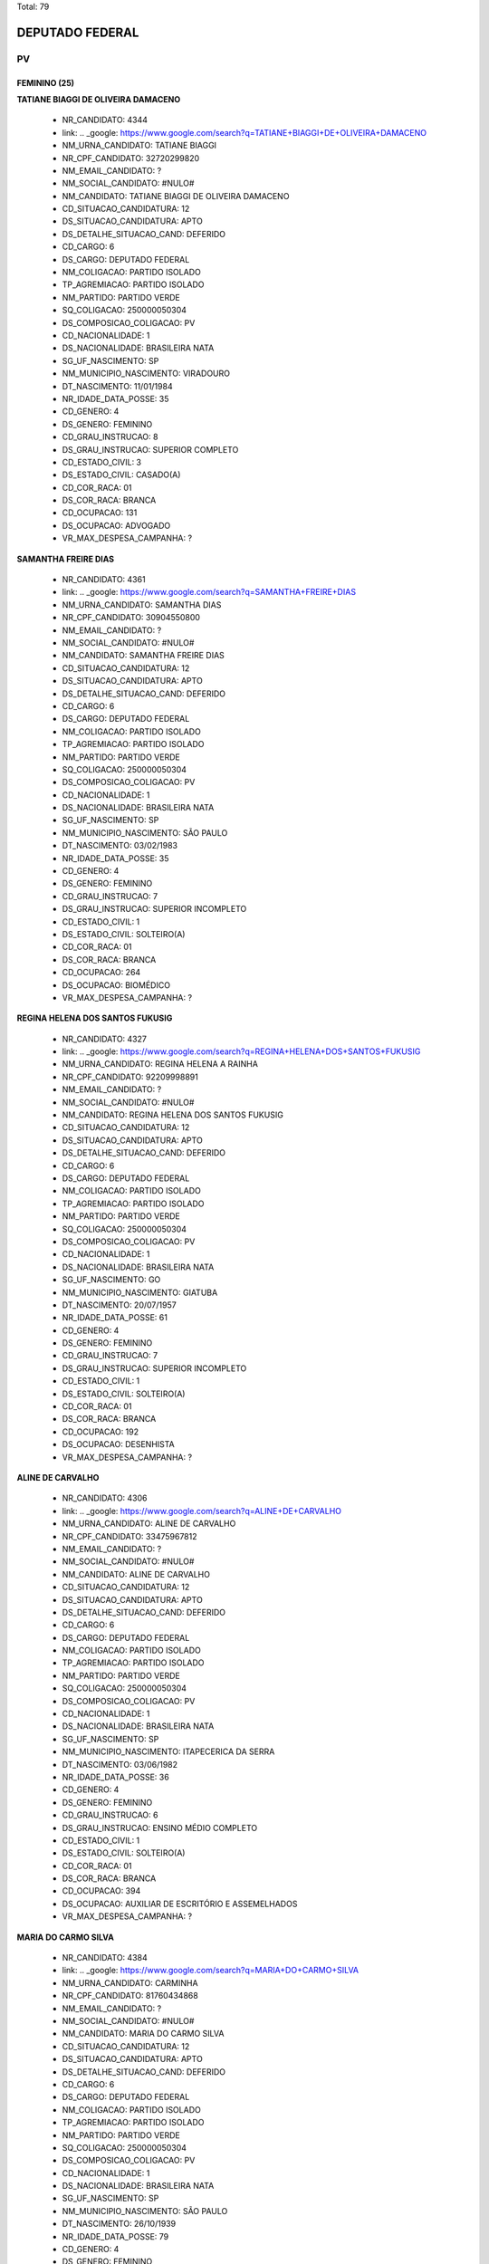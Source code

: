Total: 79

DEPUTADO FEDERAL
================

PV
--

FEMININO (25)
.............

**TATIANE BIAGGI DE OLIVEIRA DAMACENO**

  - NR_CANDIDATO: 4344
  - link: .. _google: https://www.google.com/search?q=TATIANE+BIAGGI+DE+OLIVEIRA+DAMACENO
  - NM_URNA_CANDIDATO: TATIANE BIAGGI
  - NR_CPF_CANDIDATO: 32720299820
  - NM_EMAIL_CANDIDATO: ?
  - NM_SOCIAL_CANDIDATO: #NULO#
  - NM_CANDIDATO: TATIANE BIAGGI DE OLIVEIRA DAMACENO
  - CD_SITUACAO_CANDIDATURA: 12
  - DS_SITUACAO_CANDIDATURA: APTO
  - DS_DETALHE_SITUACAO_CAND: DEFERIDO
  - CD_CARGO: 6
  - DS_CARGO: DEPUTADO FEDERAL
  - NM_COLIGACAO: PARTIDO ISOLADO
  - TP_AGREMIACAO: PARTIDO ISOLADO
  - NM_PARTIDO: PARTIDO VERDE
  - SQ_COLIGACAO: 250000050304
  - DS_COMPOSICAO_COLIGACAO: PV
  - CD_NACIONALIDADE: 1
  - DS_NACIONALIDADE: BRASILEIRA NATA
  - SG_UF_NASCIMENTO: SP
  - NM_MUNICIPIO_NASCIMENTO: VIRADOURO
  - DT_NASCIMENTO: 11/01/1984
  - NR_IDADE_DATA_POSSE: 35
  - CD_GENERO: 4
  - DS_GENERO: FEMININO
  - CD_GRAU_INSTRUCAO: 8
  - DS_GRAU_INSTRUCAO: SUPERIOR COMPLETO
  - CD_ESTADO_CIVIL: 3
  - DS_ESTADO_CIVIL: CASADO(A)
  - CD_COR_RACA: 01
  - DS_COR_RACA: BRANCA
  - CD_OCUPACAO: 131
  - DS_OCUPACAO: ADVOGADO
  - VR_MAX_DESPESA_CAMPANHA: ?


**SAMANTHA FREIRE DIAS**

  - NR_CANDIDATO: 4361
  - link: .. _google: https://www.google.com/search?q=SAMANTHA+FREIRE+DIAS
  - NM_URNA_CANDIDATO: SAMANTHA DIAS
  - NR_CPF_CANDIDATO: 30904550800
  - NM_EMAIL_CANDIDATO: ?
  - NM_SOCIAL_CANDIDATO: #NULO#
  - NM_CANDIDATO: SAMANTHA FREIRE DIAS
  - CD_SITUACAO_CANDIDATURA: 12
  - DS_SITUACAO_CANDIDATURA: APTO
  - DS_DETALHE_SITUACAO_CAND: DEFERIDO
  - CD_CARGO: 6
  - DS_CARGO: DEPUTADO FEDERAL
  - NM_COLIGACAO: PARTIDO ISOLADO
  - TP_AGREMIACAO: PARTIDO ISOLADO
  - NM_PARTIDO: PARTIDO VERDE
  - SQ_COLIGACAO: 250000050304
  - DS_COMPOSICAO_COLIGACAO: PV
  - CD_NACIONALIDADE: 1
  - DS_NACIONALIDADE: BRASILEIRA NATA
  - SG_UF_NASCIMENTO: SP
  - NM_MUNICIPIO_NASCIMENTO: SÃO PAULO
  - DT_NASCIMENTO: 03/02/1983
  - NR_IDADE_DATA_POSSE: 35
  - CD_GENERO: 4
  - DS_GENERO: FEMININO
  - CD_GRAU_INSTRUCAO: 7
  - DS_GRAU_INSTRUCAO: SUPERIOR INCOMPLETO
  - CD_ESTADO_CIVIL: 1
  - DS_ESTADO_CIVIL: SOLTEIRO(A)
  - CD_COR_RACA: 01
  - DS_COR_RACA: BRANCA
  - CD_OCUPACAO: 264
  - DS_OCUPACAO: BIOMÉDICO
  - VR_MAX_DESPESA_CAMPANHA: ?


**REGINA HELENA DOS SANTOS FUKUSIG**

  - NR_CANDIDATO: 4327
  - link: .. _google: https://www.google.com/search?q=REGINA+HELENA+DOS+SANTOS+FUKUSIG
  - NM_URNA_CANDIDATO: REGINA HELENA A RAINHA
  - NR_CPF_CANDIDATO: 92209998891
  - NM_EMAIL_CANDIDATO: ?
  - NM_SOCIAL_CANDIDATO: #NULO#
  - NM_CANDIDATO: REGINA HELENA DOS SANTOS FUKUSIG
  - CD_SITUACAO_CANDIDATURA: 12
  - DS_SITUACAO_CANDIDATURA: APTO
  - DS_DETALHE_SITUACAO_CAND: DEFERIDO
  - CD_CARGO: 6
  - DS_CARGO: DEPUTADO FEDERAL
  - NM_COLIGACAO: PARTIDO ISOLADO
  - TP_AGREMIACAO: PARTIDO ISOLADO
  - NM_PARTIDO: PARTIDO VERDE
  - SQ_COLIGACAO: 250000050304
  - DS_COMPOSICAO_COLIGACAO: PV
  - CD_NACIONALIDADE: 1
  - DS_NACIONALIDADE: BRASILEIRA NATA
  - SG_UF_NASCIMENTO: GO
  - NM_MUNICIPIO_NASCIMENTO: GIATUBA
  - DT_NASCIMENTO: 20/07/1957
  - NR_IDADE_DATA_POSSE: 61
  - CD_GENERO: 4
  - DS_GENERO: FEMININO
  - CD_GRAU_INSTRUCAO: 7
  - DS_GRAU_INSTRUCAO: SUPERIOR INCOMPLETO
  - CD_ESTADO_CIVIL: 1
  - DS_ESTADO_CIVIL: SOLTEIRO(A)
  - CD_COR_RACA: 01
  - DS_COR_RACA: BRANCA
  - CD_OCUPACAO: 192
  - DS_OCUPACAO: DESENHISTA
  - VR_MAX_DESPESA_CAMPANHA: ?


**ALINE DE CARVALHO**

  - NR_CANDIDATO: 4306
  - link: .. _google: https://www.google.com/search?q=ALINE+DE+CARVALHO
  - NM_URNA_CANDIDATO: ALINE DE CARVALHO
  - NR_CPF_CANDIDATO: 33475967812
  - NM_EMAIL_CANDIDATO: ?
  - NM_SOCIAL_CANDIDATO: #NULO#
  - NM_CANDIDATO: ALINE DE CARVALHO
  - CD_SITUACAO_CANDIDATURA: 12
  - DS_SITUACAO_CANDIDATURA: APTO
  - DS_DETALHE_SITUACAO_CAND: DEFERIDO
  - CD_CARGO: 6
  - DS_CARGO: DEPUTADO FEDERAL
  - NM_COLIGACAO: PARTIDO ISOLADO
  - TP_AGREMIACAO: PARTIDO ISOLADO
  - NM_PARTIDO: PARTIDO VERDE
  - SQ_COLIGACAO: 250000050304
  - DS_COMPOSICAO_COLIGACAO: PV
  - CD_NACIONALIDADE: 1
  - DS_NACIONALIDADE: BRASILEIRA NATA
  - SG_UF_NASCIMENTO: SP
  - NM_MUNICIPIO_NASCIMENTO: ITAPECERICA DA SERRA
  - DT_NASCIMENTO: 03/06/1982
  - NR_IDADE_DATA_POSSE: 36
  - CD_GENERO: 4
  - DS_GENERO: FEMININO
  - CD_GRAU_INSTRUCAO: 6
  - DS_GRAU_INSTRUCAO: ENSINO MÉDIO COMPLETO
  - CD_ESTADO_CIVIL: 1
  - DS_ESTADO_CIVIL: SOLTEIRO(A)
  - CD_COR_RACA: 01
  - DS_COR_RACA: BRANCA
  - CD_OCUPACAO: 394
  - DS_OCUPACAO: AUXILIAR DE ESCRITÓRIO E ASSEMELHADOS
  - VR_MAX_DESPESA_CAMPANHA: ?


**MARIA DO CARMO SILVA**

  - NR_CANDIDATO: 4384
  - link: .. _google: https://www.google.com/search?q=MARIA+DO+CARMO+SILVA
  - NM_URNA_CANDIDATO: CARMINHA
  - NR_CPF_CANDIDATO: 81760434868
  - NM_EMAIL_CANDIDATO: ?
  - NM_SOCIAL_CANDIDATO: #NULO#
  - NM_CANDIDATO: MARIA DO CARMO SILVA
  - CD_SITUACAO_CANDIDATURA: 12
  - DS_SITUACAO_CANDIDATURA: APTO
  - DS_DETALHE_SITUACAO_CAND: DEFERIDO
  - CD_CARGO: 6
  - DS_CARGO: DEPUTADO FEDERAL
  - NM_COLIGACAO: PARTIDO ISOLADO
  - TP_AGREMIACAO: PARTIDO ISOLADO
  - NM_PARTIDO: PARTIDO VERDE
  - SQ_COLIGACAO: 250000050304
  - DS_COMPOSICAO_COLIGACAO: PV
  - CD_NACIONALIDADE: 1
  - DS_NACIONALIDADE: BRASILEIRA NATA
  - SG_UF_NASCIMENTO: SP
  - NM_MUNICIPIO_NASCIMENTO: SÃO PAULO
  - DT_NASCIMENTO: 26/10/1939
  - NR_IDADE_DATA_POSSE: 79
  - CD_GENERO: 4
  - DS_GENERO: FEMININO
  - CD_GRAU_INSTRUCAO: 6
  - DS_GRAU_INSTRUCAO: ENSINO MÉDIO COMPLETO
  - CD_ESTADO_CIVIL: 1
  - DS_ESTADO_CIVIL: SOLTEIRO(A)
  - CD_COR_RACA: 01
  - DS_COR_RACA: BRANCA
  - CD_OCUPACAO: 923
  - DS_OCUPACAO: APOSENTADO (EXCETO SERVIDOR PÚBLICO)
  - VR_MAX_DESPESA_CAMPANHA: ?


**BEATRIZ HELENA DE MACEDO**

  - NR_CANDIDATO: 4368
  - link: .. _google: https://www.google.com/search?q=BEATRIZ+HELENA+DE+MACEDO
  - NM_URNA_CANDIDATO: BEÁ
  - NR_CPF_CANDIDATO: 04782057830
  - NM_EMAIL_CANDIDATO: ?
  - NM_SOCIAL_CANDIDATO: #NULO#
  - NM_CANDIDATO: BEATRIZ HELENA DE MACEDO
  - CD_SITUACAO_CANDIDATURA: 12
  - DS_SITUACAO_CANDIDATURA: APTO
  - DS_DETALHE_SITUACAO_CAND: DEFERIDO
  - CD_CARGO: 6
  - DS_CARGO: DEPUTADO FEDERAL
  - NM_COLIGACAO: PARTIDO ISOLADO
  - TP_AGREMIACAO: PARTIDO ISOLADO
  - NM_PARTIDO: PARTIDO VERDE
  - SQ_COLIGACAO: 250000050304
  - DS_COMPOSICAO_COLIGACAO: PV
  - CD_NACIONALIDADE: 1
  - DS_NACIONALIDADE: BRASILEIRA NATA
  - SG_UF_NASCIMENTO: SP
  - NM_MUNICIPIO_NASCIMENTO: SÃO PAULO
  - DT_NASCIMENTO: 25/11/1951
  - NR_IDADE_DATA_POSSE: 67
  - CD_GENERO: 4
  - DS_GENERO: FEMININO
  - CD_GRAU_INSTRUCAO: 8
  - DS_GRAU_INSTRUCAO: SUPERIOR COMPLETO
  - CD_ESTADO_CIVIL: 3
  - DS_ESTADO_CIVIL: CASADO(A)
  - CD_COR_RACA: 03
  - DS_COR_RACA: PARDA
  - CD_OCUPACAO: 215
  - DS_OCUPACAO: ARTISTA PLÁSTICO E ASSEMELHADOS
  - VR_MAX_DESPESA_CAMPANHA: ?


**MONICA GABRIEL**

  - NR_CANDIDATO: 4391
  - link: .. _google: https://www.google.com/search?q=MONICA+GABRIEL
  - NM_URNA_CANDIDATO: MÔNICA AMIGA DOS ANIMAIS
  - NR_CPF_CANDIDATO: 07782671809
  - NM_EMAIL_CANDIDATO: ?
  - NM_SOCIAL_CANDIDATO: #NULO#
  - NM_CANDIDATO: MONICA GABRIEL
  - CD_SITUACAO_CANDIDATURA: 12
  - DS_SITUACAO_CANDIDATURA: APTO
  - DS_DETALHE_SITUACAO_CAND: DEFERIDO
  - CD_CARGO: 6
  - DS_CARGO: DEPUTADO FEDERAL
  - NM_COLIGACAO: PARTIDO ISOLADO
  - TP_AGREMIACAO: PARTIDO ISOLADO
  - NM_PARTIDO: PARTIDO VERDE
  - SQ_COLIGACAO: 250000050304
  - DS_COMPOSICAO_COLIGACAO: PV
  - CD_NACIONALIDADE: 1
  - DS_NACIONALIDADE: BRASILEIRA NATA
  - SG_UF_NASCIMENTO: SP
  - NM_MUNICIPIO_NASCIMENTO: SOROCABA
  - DT_NASCIMENTO: 30/05/1966
  - NR_IDADE_DATA_POSSE: 52
  - CD_GENERO: 4
  - DS_GENERO: FEMININO
  - CD_GRAU_INSTRUCAO: 8
  - DS_GRAU_INSTRUCAO: SUPERIOR COMPLETO
  - CD_ESTADO_CIVIL: 1
  - DS_ESTADO_CIVIL: SOLTEIRO(A)
  - CD_COR_RACA: 01
  - DS_COR_RACA: BRANCA
  - CD_OCUPACAO: 999
  - DS_OCUPACAO: OUTROS
  - VR_MAX_DESPESA_CAMPANHA: ?


**ANISIA PAULINA TEIXEIRA**

  - NR_CANDIDATO: 4338
  - link: .. _google: https://www.google.com/search?q=ANISIA+PAULINA+TEIXEIRA
  - NM_URNA_CANDIDATO: PAULINA TEIXEIRA
  - NR_CPF_CANDIDATO: 32929537825
  - NM_EMAIL_CANDIDATO: ?
  - NM_SOCIAL_CANDIDATO: #NULO#
  - NM_CANDIDATO: ANISIA PAULINA TEIXEIRA
  - CD_SITUACAO_CANDIDATURA: 12
  - DS_SITUACAO_CANDIDATURA: APTO
  - DS_DETALHE_SITUACAO_CAND: DEFERIDO
  - CD_CARGO: 6
  - DS_CARGO: DEPUTADO FEDERAL
  - NM_COLIGACAO: PARTIDO ISOLADO
  - TP_AGREMIACAO: PARTIDO ISOLADO
  - NM_PARTIDO: PARTIDO VERDE
  - SQ_COLIGACAO: 250000050304
  - DS_COMPOSICAO_COLIGACAO: PV
  - CD_NACIONALIDADE: 1
  - DS_NACIONALIDADE: BRASILEIRA NATA
  - SG_UF_NASCIMENTO: SP
  - NM_MUNICIPIO_NASCIMENTO: EMBU
  - DT_NASCIMENTO: 27/12/1984
  - NR_IDADE_DATA_POSSE: 34
  - CD_GENERO: 4
  - DS_GENERO: FEMININO
  - CD_GRAU_INSTRUCAO: 8
  - DS_GRAU_INSTRUCAO: SUPERIOR COMPLETO
  - CD_ESTADO_CIVIL: 1
  - DS_ESTADO_CIVIL: SOLTEIRO(A)
  - CD_COR_RACA: 01
  - DS_COR_RACA: BRANCA
  - CD_OCUPACAO: 394
  - DS_OCUPACAO: AUXILIAR DE ESCRITÓRIO E ASSEMELHADOS
  - VR_MAX_DESPESA_CAMPANHA: ?


**MARIA REGINA GONÇALVES**

  - NR_CANDIDATO: 4334
  - link: .. _google: https://www.google.com/search?q=MARIA+REGINA+GONÇALVES
  - NM_URNA_CANDIDATO: REGINA GONÇALVES
  - NR_CPF_CANDIDATO: 06599271871
  - NM_EMAIL_CANDIDATO: ?
  - NM_SOCIAL_CANDIDATO: #NULO#
  - NM_CANDIDATO: MARIA REGINA GONÇALVES
  - CD_SITUACAO_CANDIDATURA: 12
  - DS_SITUACAO_CANDIDATURA: APTO
  - DS_DETALHE_SITUACAO_CAND: DEFERIDO
  - CD_CARGO: 6
  - DS_CARGO: DEPUTADO FEDERAL
  - NM_COLIGACAO: PARTIDO ISOLADO
  - TP_AGREMIACAO: PARTIDO ISOLADO
  - NM_PARTIDO: PARTIDO VERDE
  - SQ_COLIGACAO: 250000050304
  - DS_COMPOSICAO_COLIGACAO: PV
  - CD_NACIONALIDADE: 1
  - DS_NACIONALIDADE: BRASILEIRA NATA
  - SG_UF_NASCIMENTO: SP
  - NM_MUNICIPIO_NASCIMENTO: ESTRELA D´OESTE
  - DT_NASCIMENTO: 30/05/1961
  - NR_IDADE_DATA_POSSE: 57
  - CD_GENERO: 4
  - DS_GENERO: FEMININO
  - CD_GRAU_INSTRUCAO: 8
  - DS_GRAU_INSTRUCAO: SUPERIOR COMPLETO
  - CD_ESTADO_CIVIL: 3
  - DS_ESTADO_CIVIL: CASADO(A)
  - CD_COR_RACA: 01
  - DS_COR_RACA: BRANCA
  - CD_OCUPACAO: 131
  - DS_OCUPACAO: ADVOGADO
  - VR_MAX_DESPESA_CAMPANHA: ?


**MARIA ROSANE DOS SANTOS**

  - NR_CANDIDATO: 4302
  - link: .. _google: https://www.google.com/search?q=MARIA+ROSANE+DOS+SANTOS
  - NM_URNA_CANDIDATO: ROSANE SANTOS
  - NR_CPF_CANDIDATO: 17292140378
  - NM_EMAIL_CANDIDATO: ?
  - NM_SOCIAL_CANDIDATO: #NULO#
  - NM_CANDIDATO: MARIA ROSANE DOS SANTOS
  - CD_SITUACAO_CANDIDATURA: 12
  - DS_SITUACAO_CANDIDATURA: APTO
  - DS_DETALHE_SITUACAO_CAND: DEFERIDO
  - CD_CARGO: 6
  - DS_CARGO: DEPUTADO FEDERAL
  - NM_COLIGACAO: PARTIDO ISOLADO
  - TP_AGREMIACAO: PARTIDO ISOLADO
  - NM_PARTIDO: PARTIDO VERDE
  - SQ_COLIGACAO: 250000050304
  - DS_COMPOSICAO_COLIGACAO: PV
  - CD_NACIONALIDADE: 1
  - DS_NACIONALIDADE: BRASILEIRA NATA
  - SG_UF_NASCIMENTO: CE
  - NM_MUNICIPIO_NASCIMENTO: CEDRO
  - DT_NASCIMENTO: 31/12/1958
  - NR_IDADE_DATA_POSSE: 60
  - CD_GENERO: 4
  - DS_GENERO: FEMININO
  - CD_GRAU_INSTRUCAO: 7
  - DS_GRAU_INSTRUCAO: SUPERIOR INCOMPLETO
  - CD_ESTADO_CIVIL: 9
  - DS_ESTADO_CIVIL: DIVORCIADO(A)
  - CD_COR_RACA: 01
  - DS_COR_RACA: BRANCA
  - CD_OCUPACAO: 185
  - DS_OCUPACAO: ESCRITOR E CRÍTICO
  - VR_MAX_DESPESA_CAMPANHA: ?


**ANDREIA CAMPOS SALES MARTINS**

  - NR_CANDIDATO: 4365
  - link: .. _google: https://www.google.com/search?q=ANDREIA+CAMPOS+SALES+MARTINS
  - NM_URNA_CANDIDATO: ANDREA CAMPOS SALES
  - NR_CPF_CANDIDATO: 08113438807
  - NM_EMAIL_CANDIDATO: ?
  - NM_SOCIAL_CANDIDATO: #NULO#
  - NM_CANDIDATO: ANDREIA CAMPOS SALES MARTINS
  - CD_SITUACAO_CANDIDATURA: 12
  - DS_SITUACAO_CANDIDATURA: APTO
  - DS_DETALHE_SITUACAO_CAND: DEFERIDO
  - CD_CARGO: 6
  - DS_CARGO: DEPUTADO FEDERAL
  - NM_COLIGACAO: PARTIDO ISOLADO
  - TP_AGREMIACAO: PARTIDO ISOLADO
  - NM_PARTIDO: PARTIDO VERDE
  - SQ_COLIGACAO: 250000050304
  - DS_COMPOSICAO_COLIGACAO: PV
  - CD_NACIONALIDADE: 1
  - DS_NACIONALIDADE: BRASILEIRA NATA
  - SG_UF_NASCIMENTO: SP
  - NM_MUNICIPIO_NASCIMENTO: PINDAMONHANGABA
  - DT_NASCIMENTO: 18/05/1974
  - NR_IDADE_DATA_POSSE: 44
  - CD_GENERO: 4
  - DS_GENERO: FEMININO
  - CD_GRAU_INSTRUCAO: 8
  - DS_GRAU_INSTRUCAO: SUPERIOR COMPLETO
  - CD_ESTADO_CIVIL: 3
  - DS_ESTADO_CIVIL: CASADO(A)
  - CD_COR_RACA: 01
  - DS_COR_RACA: BRANCA
  - CD_OCUPACAO: 394
  - DS_OCUPACAO: AUXILIAR DE ESCRITÓRIO E ASSEMELHADOS
  - VR_MAX_DESPESA_CAMPANHA: ?


**ROSANILDA ANTONIA DA SILVA**

  - NR_CANDIDATO: 4337
  - link: .. _google: https://www.google.com/search?q=ROSANILDA+ANTONIA+DA+SILVA
  - NM_URNA_CANDIDATO: TIA ROSA
  - NR_CPF_CANDIDATO: 06137332829
  - NM_EMAIL_CANDIDATO: ?
  - NM_SOCIAL_CANDIDATO: #NULO#
  - NM_CANDIDATO: ROSANILDA ANTONIA DA SILVA
  - CD_SITUACAO_CANDIDATURA: 12
  - DS_SITUACAO_CANDIDATURA: APTO
  - DS_DETALHE_SITUACAO_CAND: DEFERIDO
  - CD_CARGO: 6
  - DS_CARGO: DEPUTADO FEDERAL
  - NM_COLIGACAO: PARTIDO ISOLADO
  - TP_AGREMIACAO: PARTIDO ISOLADO
  - NM_PARTIDO: PARTIDO VERDE
  - SQ_COLIGACAO: 250000050304
  - DS_COMPOSICAO_COLIGACAO: PV
  - CD_NACIONALIDADE: 1
  - DS_NACIONALIDADE: BRASILEIRA NATA
  - SG_UF_NASCIMENTO: MG
  - NM_MUNICIPIO_NASCIMENTO: CAMPO BEELO
  - DT_NASCIMENTO: 17/06/1962
  - NR_IDADE_DATA_POSSE: 56
  - CD_GENERO: 4
  - DS_GENERO: FEMININO
  - CD_GRAU_INSTRUCAO: 6
  - DS_GRAU_INSTRUCAO: ENSINO MÉDIO COMPLETO
  - CD_ESTADO_CIVIL: 1
  - DS_ESTADO_CIVIL: SOLTEIRO(A)
  - CD_COR_RACA: 02
  - DS_COR_RACA: PRETA
  - CD_OCUPACAO: 257
  - DS_OCUPACAO: EMPRESÁRIO
  - VR_MAX_DESPESA_CAMPANHA: ?


**LUISA DA SILVA FERNANDES**

  - NR_CANDIDATO: 4366
  - link: .. _google: https://www.google.com/search?q=LUISA+DA+SILVA+FERNANDES
  - NM_URNA_CANDIDATO: LUISA DO PV
  - NR_CPF_CANDIDATO: 33123515885
  - NM_EMAIL_CANDIDATO: ?
  - NM_SOCIAL_CANDIDATO: #NULO#
  - NM_CANDIDATO: LUISA DA SILVA FERNANDES
  - CD_SITUACAO_CANDIDATURA: 12
  - DS_SITUACAO_CANDIDATURA: APTO
  - DS_DETALHE_SITUACAO_CAND: DEFERIDO
  - CD_CARGO: 6
  - DS_CARGO: DEPUTADO FEDERAL
  - NM_COLIGACAO: PARTIDO ISOLADO
  - TP_AGREMIACAO: PARTIDO ISOLADO
  - NM_PARTIDO: PARTIDO VERDE
  - SQ_COLIGACAO: 250000050304
  - DS_COMPOSICAO_COLIGACAO: PV
  - CD_NACIONALIDADE: 1
  - DS_NACIONALIDADE: BRASILEIRA NATA
  - SG_UF_NASCIMENTO: SP
  - NM_MUNICIPIO_NASCIMENTO: ITAPECIRICA DA SERRA
  - DT_NASCIMENTO: 04/02/1985
  - NR_IDADE_DATA_POSSE: 33
  - CD_GENERO: 4
  - DS_GENERO: FEMININO
  - CD_GRAU_INSTRUCAO: 8
  - DS_GRAU_INSTRUCAO: SUPERIOR COMPLETO
  - CD_ESTADO_CIVIL: 1
  - DS_ESTADO_CIVIL: SOLTEIRO(A)
  - CD_COR_RACA: 01
  - DS_COR_RACA: BRANCA
  - CD_OCUPACAO: 394
  - DS_OCUPACAO: AUXILIAR DE ESCRITÓRIO E ASSEMELHADOS
  - VR_MAX_DESPESA_CAMPANHA: ?


**ROBERTA CRISTINA BARRADA MELCHIOR MERLO**

  - NR_CANDIDATO: 4375
  - link: .. _google: https://www.google.com/search?q=ROBERTA+CRISTINA+BARRADA+MELCHIOR+MERLO
  - NM_URNA_CANDIDATO: PROF. ROBERTA MERLO
  - NR_CPF_CANDIDATO: 15036190874
  - NM_EMAIL_CANDIDATO: ?
  - NM_SOCIAL_CANDIDATO: #NULO#
  - NM_CANDIDATO: ROBERTA CRISTINA BARRADA MELCHIOR MERLO
  - CD_SITUACAO_CANDIDATURA: 12
  - DS_SITUACAO_CANDIDATURA: APTO
  - DS_DETALHE_SITUACAO_CAND: DEFERIDO
  - CD_CARGO: 6
  - DS_CARGO: DEPUTADO FEDERAL
  - NM_COLIGACAO: PARTIDO ISOLADO
  - TP_AGREMIACAO: PARTIDO ISOLADO
  - NM_PARTIDO: PARTIDO VERDE
  - SQ_COLIGACAO: 250000050304
  - DS_COMPOSICAO_COLIGACAO: PV
  - CD_NACIONALIDADE: 1
  - DS_NACIONALIDADE: BRASILEIRA NATA
  - SG_UF_NASCIMENTO: SP
  - NM_MUNICIPIO_NASCIMENTO: CAMPINAS
  - DT_NASCIMENTO: 20/09/1969
  - NR_IDADE_DATA_POSSE: 49
  - CD_GENERO: 4
  - DS_GENERO: FEMININO
  - CD_GRAU_INSTRUCAO: 8
  - DS_GRAU_INSTRUCAO: SUPERIOR COMPLETO
  - CD_ESTADO_CIVIL: 3
  - DS_ESTADO_CIVIL: CASADO(A)
  - CD_COR_RACA: 01
  - DS_COR_RACA: BRANCA
  - CD_OCUPACAO: 266
  - DS_OCUPACAO: PROFESSOR DE ENSINO MÉDIO
  - VR_MAX_DESPESA_CAMPANHA: ?


**KEILA MARIA ALVES SILVA**

  - NR_CANDIDATO: 4320
  - link: .. _google: https://www.google.com/search?q=KEILA+MARIA+ALVES+SILVA
  - NM_URNA_CANDIDATO: KEILA MARIA
  - NR_CPF_CANDIDATO: 27503277840
  - NM_EMAIL_CANDIDATO: ?
  - NM_SOCIAL_CANDIDATO: #NULO#
  - NM_CANDIDATO: KEILA MARIA ALVES SILVA
  - CD_SITUACAO_CANDIDATURA: 12
  - DS_SITUACAO_CANDIDATURA: APTO
  - DS_DETALHE_SITUACAO_CAND: DEFERIDO
  - CD_CARGO: 6
  - DS_CARGO: DEPUTADO FEDERAL
  - NM_COLIGACAO: PARTIDO ISOLADO
  - TP_AGREMIACAO: PARTIDO ISOLADO
  - NM_PARTIDO: PARTIDO VERDE
  - SQ_COLIGACAO: 250000050304
  - DS_COMPOSICAO_COLIGACAO: PV
  - CD_NACIONALIDADE: 1
  - DS_NACIONALIDADE: BRASILEIRA NATA
  - SG_UF_NASCIMENTO: CE
  - NM_MUNICIPIO_NASCIMENTO: JUCAS
  - DT_NASCIMENTO: 07/09/1979
  - NR_IDADE_DATA_POSSE: 39
  - CD_GENERO: 4
  - DS_GENERO: FEMININO
  - CD_GRAU_INSTRUCAO: 6
  - DS_GRAU_INSTRUCAO: ENSINO MÉDIO COMPLETO
  - CD_ESTADO_CIVIL: 3
  - DS_ESTADO_CIVIL: CASADO(A)
  - CD_COR_RACA: 01
  - DS_COR_RACA: BRANCA
  - CD_OCUPACAO: 581
  - DS_OCUPACAO: DONA DE CASA
  - VR_MAX_DESPESA_CAMPANHA: ?


**DELMA DE SOUZA DE JESUS**

  - NR_CANDIDATO: 4390
  - link: .. _google: https://www.google.com/search?q=DELMA+DE+SOUZA+DE+JESUS
  - NM_URNA_CANDIDATO: DELMA SOUZA
  - NR_CPF_CANDIDATO: 30806528869
  - NM_EMAIL_CANDIDATO: ?
  - NM_SOCIAL_CANDIDATO: #NULO#
  - NM_CANDIDATO: DELMA DE SOUZA DE JESUS
  - CD_SITUACAO_CANDIDATURA: 12
  - DS_SITUACAO_CANDIDATURA: APTO
  - DS_DETALHE_SITUACAO_CAND: DEFERIDO
  - CD_CARGO: 6
  - DS_CARGO: DEPUTADO FEDERAL
  - NM_COLIGACAO: PARTIDO ISOLADO
  - TP_AGREMIACAO: PARTIDO ISOLADO
  - NM_PARTIDO: PARTIDO VERDE
  - SQ_COLIGACAO: 250000050304
  - DS_COMPOSICAO_COLIGACAO: PV
  - CD_NACIONALIDADE: 1
  - DS_NACIONALIDADE: BRASILEIRA NATA
  - SG_UF_NASCIMENTO: SP
  - NM_MUNICIPIO_NASCIMENTO: SÃO PAULO
  - DT_NASCIMENTO: 21/01/1983
  - NR_IDADE_DATA_POSSE: 36
  - CD_GENERO: 4
  - DS_GENERO: FEMININO
  - CD_GRAU_INSTRUCAO: 8
  - DS_GRAU_INSTRUCAO: SUPERIOR COMPLETO
  - CD_ESTADO_CIVIL: 1
  - DS_ESTADO_CIVIL: SOLTEIRO(A)
  - CD_COR_RACA: 03
  - DS_COR_RACA: PARDA
  - CD_OCUPACAO: 394
  - DS_OCUPACAO: AUXILIAR DE ESCRITÓRIO E ASSEMELHADOS
  - VR_MAX_DESPESA_CAMPANHA: ?


**ANA LUCIA PECORARO**

  - NR_CANDIDATO: 4347
  - link: .. _google: https://www.google.com/search?q=ANA+LUCIA+PECORARO
  - NM_URNA_CANDIDATO: ANA PECORARO
  - NR_CPF_CANDIDATO: 03590247851
  - NM_EMAIL_CANDIDATO: ?
  - NM_SOCIAL_CANDIDATO: #NULO#
  - NM_CANDIDATO: ANA LUCIA PECORARO
  - CD_SITUACAO_CANDIDATURA: 12
  - DS_SITUACAO_CANDIDATURA: APTO
  - DS_DETALHE_SITUACAO_CAND: DEFERIDO
  - CD_CARGO: 6
  - DS_CARGO: DEPUTADO FEDERAL
  - NM_COLIGACAO: PARTIDO ISOLADO
  - TP_AGREMIACAO: PARTIDO ISOLADO
  - NM_PARTIDO: PARTIDO VERDE
  - SQ_COLIGACAO: 250000050304
  - DS_COMPOSICAO_COLIGACAO: PV
  - CD_NACIONALIDADE: 1
  - DS_NACIONALIDADE: BRASILEIRA NATA
  - SG_UF_NASCIMENTO: SP
  - NM_MUNICIPIO_NASCIMENTO: SÃO PAULO
  - DT_NASCIMENTO: 27/10/1961
  - NR_IDADE_DATA_POSSE: 57
  - CD_GENERO: 4
  - DS_GENERO: FEMININO
  - CD_GRAU_INSTRUCAO: 8
  - DS_GRAU_INSTRUCAO: SUPERIOR COMPLETO
  - CD_ESTADO_CIVIL: 1
  - DS_ESTADO_CIVIL: SOLTEIRO(A)
  - CD_COR_RACA: 01
  - DS_COR_RACA: BRANCA
  - CD_OCUPACAO: 102
  - DS_OCUPACAO: ARQUITETO
  - VR_MAX_DESPESA_CAMPANHA: ?


**ADRIANA SIMÕES DE ARAUJO**

  - NR_CANDIDATO: 4348
  - link: .. _google: https://www.google.com/search?q=ADRIANA+SIMÕES+DE+ARAUJO
  - NM_URNA_CANDIDATO: ADRIANA SIMÕES
  - NR_CPF_CANDIDATO: 31447399870
  - NM_EMAIL_CANDIDATO: ?
  - NM_SOCIAL_CANDIDATO: #NULO#
  - NM_CANDIDATO: ADRIANA SIMÕES DE ARAUJO
  - CD_SITUACAO_CANDIDATURA: 12
  - DS_SITUACAO_CANDIDATURA: APTO
  - DS_DETALHE_SITUACAO_CAND: DEFERIDO
  - CD_CARGO: 6
  - DS_CARGO: DEPUTADO FEDERAL
  - NM_COLIGACAO: PARTIDO ISOLADO
  - TP_AGREMIACAO: PARTIDO ISOLADO
  - NM_PARTIDO: PARTIDO VERDE
  - SQ_COLIGACAO: 250000050304
  - DS_COMPOSICAO_COLIGACAO: PV
  - CD_NACIONALIDADE: 1
  - DS_NACIONALIDADE: BRASILEIRA NATA
  - SG_UF_NASCIMENTO: PE
  - NM_MUNICIPIO_NASCIMENTO: JABOATÃO
  - DT_NASCIMENTO: 24/06/1981
  - NR_IDADE_DATA_POSSE: 37
  - CD_GENERO: 4
  - DS_GENERO: FEMININO
  - CD_GRAU_INSTRUCAO: 6
  - DS_GRAU_INSTRUCAO: ENSINO MÉDIO COMPLETO
  - CD_ESTADO_CIVIL: 3
  - DS_ESTADO_CIVIL: CASADO(A)
  - CD_COR_RACA: 01
  - DS_COR_RACA: BRANCA
  - CD_OCUPACAO: 394
  - DS_OCUPACAO: AUXILIAR DE ESCRITÓRIO E ASSEMELHADOS
  - VR_MAX_DESPESA_CAMPANHA: ?


**ANGELA MARIA PEREIRA MATOS BARCELLOS**

  - NR_CANDIDATO: 4397
  - link: .. _google: https://www.google.com/search?q=ANGELA+MARIA+PEREIRA+MATOS+BARCELLOS
  - NM_URNA_CANDIDATO: ANGELA MATOS
  - NR_CPF_CANDIDATO: 00341689823
  - NM_EMAIL_CANDIDATO: ?
  - NM_SOCIAL_CANDIDATO: #NULO#
  - NM_CANDIDATO: ANGELA MARIA PEREIRA MATOS BARCELLOS
  - CD_SITUACAO_CANDIDATURA: 12
  - DS_SITUACAO_CANDIDATURA: APTO
  - DS_DETALHE_SITUACAO_CAND: DEFERIDO
  - CD_CARGO: 6
  - DS_CARGO: DEPUTADO FEDERAL
  - NM_COLIGACAO: PARTIDO ISOLADO
  - TP_AGREMIACAO: PARTIDO ISOLADO
  - NM_PARTIDO: PARTIDO VERDE
  - SQ_COLIGACAO: 250000050304
  - DS_COMPOSICAO_COLIGACAO: PV
  - CD_NACIONALIDADE: 1
  - DS_NACIONALIDADE: BRASILEIRA NATA
  - SG_UF_NASCIMENTO: SP
  - NM_MUNICIPIO_NASCIMENTO: SÃO PAULO
  - DT_NASCIMENTO: 09/12/1955
  - NR_IDADE_DATA_POSSE: 63
  - CD_GENERO: 4
  - DS_GENERO: FEMININO
  - CD_GRAU_INSTRUCAO: 8
  - DS_GRAU_INSTRUCAO: SUPERIOR COMPLETO
  - CD_ESTADO_CIVIL: 9
  - DS_ESTADO_CIVIL: DIVORCIADO(A)
  - CD_COR_RACA: 01
  - DS_COR_RACA: BRANCA
  - CD_OCUPACAO: 121
  - DS_OCUPACAO: ECONOMISTA
  - VR_MAX_DESPESA_CAMPANHA: ?


**ROSALINA RAMALHO DA SILVA**

  - NR_CANDIDATO: 4388
  - link: .. _google: https://www.google.com/search?q=ROSALINA+RAMALHO+DA+SILVA
  - NM_URNA_CANDIDATO: PROFESSORA ROSALINA
  - NR_CPF_CANDIDATO: 07395287851
  - NM_EMAIL_CANDIDATO: ?
  - NM_SOCIAL_CANDIDATO: #NULO#
  - NM_CANDIDATO: ROSALINA RAMALHO DA SILVA
  - CD_SITUACAO_CANDIDATURA: 12
  - DS_SITUACAO_CANDIDATURA: APTO
  - DS_DETALHE_SITUACAO_CAND: DEFERIDO
  - CD_CARGO: 6
  - DS_CARGO: DEPUTADO FEDERAL
  - NM_COLIGACAO: PARTIDO ISOLADO
  - TP_AGREMIACAO: PARTIDO ISOLADO
  - NM_PARTIDO: PARTIDO VERDE
  - SQ_COLIGACAO: 250000050304
  - DS_COMPOSICAO_COLIGACAO: PV
  - CD_NACIONALIDADE: 1
  - DS_NACIONALIDADE: BRASILEIRA NATA
  - SG_UF_NASCIMENTO: SP
  - NM_MUNICIPIO_NASCIMENTO: JACAREI
  - DT_NASCIMENTO: 17/06/1965
  - NR_IDADE_DATA_POSSE: 53
  - CD_GENERO: 4
  - DS_GENERO: FEMININO
  - CD_GRAU_INSTRUCAO: 8
  - DS_GRAU_INSTRUCAO: SUPERIOR COMPLETO
  - CD_ESTADO_CIVIL: 1
  - DS_ESTADO_CIVIL: SOLTEIRO(A)
  - CD_COR_RACA: 01
  - DS_COR_RACA: BRANCA
  - CD_OCUPACAO: 266
  - DS_OCUPACAO: PROFESSOR DE ENSINO MÉDIO
  - VR_MAX_DESPESA_CAMPANHA: ?


**ALEKSANDRA CARVALHO DA MOTTA**

  - NR_CANDIDATO: 4340
  - link: .. _google: https://www.google.com/search?q=ALEKSANDRA+CARVALHO+DA+MOTTA
  - NM_URNA_CANDIDATO: LEKA MOTTA
  - NR_CPF_CANDIDATO: 13198354811
  - NM_EMAIL_CANDIDATO: ?
  - NM_SOCIAL_CANDIDATO: #NULO#
  - NM_CANDIDATO: ALEKSANDRA CARVALHO DA MOTTA
  - CD_SITUACAO_CANDIDATURA: 12
  - DS_SITUACAO_CANDIDATURA: APTO
  - DS_DETALHE_SITUACAO_CAND: DEFERIDO
  - CD_CARGO: 6
  - DS_CARGO: DEPUTADO FEDERAL
  - NM_COLIGACAO: PARTIDO ISOLADO
  - TP_AGREMIACAO: PARTIDO ISOLADO
  - NM_PARTIDO: PARTIDO VERDE
  - SQ_COLIGACAO: 250000050304
  - DS_COMPOSICAO_COLIGACAO: PV
  - CD_NACIONALIDADE: 1
  - DS_NACIONALIDADE: BRASILEIRA NATA
  - SG_UF_NASCIMENTO: SP
  - NM_MUNICIPIO_NASCIMENTO: SÃO PAULO
  - DT_NASCIMENTO: 30/10/1972
  - NR_IDADE_DATA_POSSE: 46
  - CD_GENERO: 4
  - DS_GENERO: FEMININO
  - CD_GRAU_INSTRUCAO: 8
  - DS_GRAU_INSTRUCAO: SUPERIOR COMPLETO
  - CD_ESTADO_CIVIL: 1
  - DS_ESTADO_CIVIL: SOLTEIRO(A)
  - CD_COR_RACA: 01
  - DS_COR_RACA: BRANCA
  - CD_OCUPACAO: 124
  - DS_OCUPACAO: CONTADOR
  - VR_MAX_DESPESA_CAMPANHA: ?


**ELIZABETH AGATÃO**

  - NR_CANDIDATO: 4373
  - link: .. _google: https://www.google.com/search?q=ELIZABETH+AGATÃO
  - NM_URNA_CANDIDATO: BETH AGATÃO
  - NR_CPF_CANDIDATO: 20974906891
  - NM_EMAIL_CANDIDATO: ?
  - NM_SOCIAL_CANDIDATO: #NULO#
  - NM_CANDIDATO: ELIZABETH AGATÃO
  - CD_SITUACAO_CANDIDATURA: 12
  - DS_SITUACAO_CANDIDATURA: APTO
  - DS_DETALHE_SITUACAO_CAND: DEFERIDO
  - CD_CARGO: 6
  - DS_CARGO: DEPUTADO FEDERAL
  - NM_COLIGACAO: PARTIDO ISOLADO
  - TP_AGREMIACAO: PARTIDO ISOLADO
  - NM_PARTIDO: PARTIDO VERDE
  - SQ_COLIGACAO: 250000050304
  - DS_COMPOSICAO_COLIGACAO: PV
  - CD_NACIONALIDADE: 1
  - DS_NACIONALIDADE: BRASILEIRA NATA
  - SG_UF_NASCIMENTO: SP
  - NM_MUNICIPIO_NASCIMENTO: SÃO PAULO
  - DT_NASCIMENTO: 22/09/1948
  - NR_IDADE_DATA_POSSE: 70
  - CD_GENERO: 4
  - DS_GENERO: FEMININO
  - CD_GRAU_INSTRUCAO: 8
  - DS_GRAU_INSTRUCAO: SUPERIOR COMPLETO
  - CD_ESTADO_CIVIL: 1
  - DS_ESTADO_CIVIL: SOLTEIRO(A)
  - CD_COR_RACA: 01
  - DS_COR_RACA: BRANCA
  - CD_OCUPACAO: 266
  - DS_OCUPACAO: PROFESSOR DE ENSINO MÉDIO
  - VR_MAX_DESPESA_CAMPANHA: ?


**FERNANDA MORENO DA SILVA**

  - NR_CANDIDATO: 4339
  - link: .. _google: https://www.google.com/search?q=FERNANDA+MORENO+DA+SILVA
  - NM_URNA_CANDIDATO: FERNANDA MORENO
  - NR_CPF_CANDIDATO: 29464333820
  - NM_EMAIL_CANDIDATO: ?
  - NM_SOCIAL_CANDIDATO: #NULO#
  - NM_CANDIDATO: FERNANDA MORENO DA SILVA
  - CD_SITUACAO_CANDIDATURA: 12
  - DS_SITUACAO_CANDIDATURA: APTO
  - DS_DETALHE_SITUACAO_CAND: DEFERIDO
  - CD_CARGO: 6
  - DS_CARGO: DEPUTADO FEDERAL
  - NM_COLIGACAO: PARTIDO ISOLADO
  - TP_AGREMIACAO: PARTIDO ISOLADO
  - NM_PARTIDO: PARTIDO VERDE
  - SQ_COLIGACAO: 250000050304
  - DS_COMPOSICAO_COLIGACAO: PV
  - CD_NACIONALIDADE: 1
  - DS_NACIONALIDADE: BRASILEIRA NATA
  - SG_UF_NASCIMENTO: SP
  - NM_MUNICIPIO_NASCIMENTO: MOGI DAS CRUZES
  - DT_NASCIMENTO: 19/02/1982
  - NR_IDADE_DATA_POSSE: 36
  - CD_GENERO: 4
  - DS_GENERO: FEMININO
  - CD_GRAU_INSTRUCAO: 8
  - DS_GRAU_INSTRUCAO: SUPERIOR COMPLETO
  - CD_ESTADO_CIVIL: 1
  - DS_ESTADO_CIVIL: SOLTEIRO(A)
  - CD_COR_RACA: 01
  - DS_COR_RACA: BRANCA
  - CD_OCUPACAO: 278
  - DS_OCUPACAO: VEREADOR
  - VR_MAX_DESPESA_CAMPANHA: ?


**JACIRA GOMES GONÇALVES GÓES**

  - NR_CANDIDATO: 4318
  - link: .. _google: https://www.google.com/search?q=JACIRA+GOMES+GONÇALVES+GÓES
  - NM_URNA_CANDIDATO: JACIRA GÓES
  - NR_CPF_CANDIDATO: 28603567204
  - NM_EMAIL_CANDIDATO: ?
  - NM_SOCIAL_CANDIDATO: #NULO#
  - NM_CANDIDATO: JACIRA GOMES GONÇALVES GÓES
  - CD_SITUACAO_CANDIDATURA: 12
  - DS_SITUACAO_CANDIDATURA: APTO
  - DS_DETALHE_SITUACAO_CAND: DEFERIDO
  - CD_CARGO: 6
  - DS_CARGO: DEPUTADO FEDERAL
  - NM_COLIGACAO: PARTIDO ISOLADO
  - TP_AGREMIACAO: PARTIDO ISOLADO
  - NM_PARTIDO: PARTIDO VERDE
  - SQ_COLIGACAO: 250000050304
  - DS_COMPOSICAO_COLIGACAO: PV
  - CD_NACIONALIDADE: 1
  - DS_NACIONALIDADE: BRASILEIRA NATA
  - SG_UF_NASCIMENTO: PR
  - NM_MUNICIPIO_NASCIMENTO: MARINGÁ
  - DT_NASCIMENTO: 30/08/1958
  - NR_IDADE_DATA_POSSE: 60
  - CD_GENERO: 4
  - DS_GENERO: FEMININO
  - CD_GRAU_INSTRUCAO: 8
  - DS_GRAU_INSTRUCAO: SUPERIOR COMPLETO
  - CD_ESTADO_CIVIL: 3
  - DS_ESTADO_CIVIL: CASADO(A)
  - CD_COR_RACA: 01
  - DS_COR_RACA: BRANCA
  - CD_OCUPACAO: 230
  - DS_OCUPACAO: PEDAGOGO
  - VR_MAX_DESPESA_CAMPANHA: ?


**JULIANA APARECIDA PEREIRA**

  - NR_CANDIDATO: 4305
  - link: .. _google: https://www.google.com/search?q=JULIANA+APARECIDA+PEREIRA
  - NM_URNA_CANDIDATO: JU
  - NR_CPF_CANDIDATO: 36022378850
  - NM_EMAIL_CANDIDATO: ?
  - NM_SOCIAL_CANDIDATO: #NULO#
  - NM_CANDIDATO: JULIANA APARECIDA PEREIRA
  - CD_SITUACAO_CANDIDATURA: 12
  - DS_SITUACAO_CANDIDATURA: APTO
  - DS_DETALHE_SITUACAO_CAND: DEFERIDO
  - CD_CARGO: 6
  - DS_CARGO: DEPUTADO FEDERAL
  - NM_COLIGACAO: PARTIDO ISOLADO
  - TP_AGREMIACAO: PARTIDO ISOLADO
  - NM_PARTIDO: PARTIDO VERDE
  - SQ_COLIGACAO: 250000050304
  - DS_COMPOSICAO_COLIGACAO: PV
  - CD_NACIONALIDADE: 1
  - DS_NACIONALIDADE: BRASILEIRA NATA
  - SG_UF_NASCIMENTO: SP
  - NM_MUNICIPIO_NASCIMENTO: SÃO PAULO
  - DT_NASCIMENTO: 09/10/1984
  - NR_IDADE_DATA_POSSE: 34
  - CD_GENERO: 4
  - DS_GENERO: FEMININO
  - CD_GRAU_INSTRUCAO: 5
  - DS_GRAU_INSTRUCAO: ENSINO MÉDIO INCOMPLETO
  - CD_ESTADO_CIVIL: 1
  - DS_ESTADO_CIVIL: SOLTEIRO(A)
  - CD_COR_RACA: 01
  - DS_COR_RACA: BRANCA
  - CD_OCUPACAO: 390
  - DS_OCUPACAO: SECRETÁRIO E DATILÓGRAFO
  - VR_MAX_DESPESA_CAMPANHA: ?


MASCULINO (54)
..............

**HELIO DE MATOS FRANÇA**

  - NR_CANDIDATO: 4346
  - link: .. _google: https://www.google.com/search?q=HELIO+DE+MATOS+FRANÇA
  - NM_URNA_CANDIDATO: HÉLIO DA AUTO ESCOLA
  - NR_CPF_CANDIDATO: 16932265885
  - NM_EMAIL_CANDIDATO: ?
  - NM_SOCIAL_CANDIDATO: #NULO#
  - NM_CANDIDATO: HELIO DE MATOS FRANÇA
  - CD_SITUACAO_CANDIDATURA: 12
  - DS_SITUACAO_CANDIDATURA: APTO
  - DS_DETALHE_SITUACAO_CAND: DEFERIDO
  - CD_CARGO: 6
  - DS_CARGO: DEPUTADO FEDERAL
  - NM_COLIGACAO: PARTIDO ISOLADO
  - TP_AGREMIACAO: PARTIDO ISOLADO
  - NM_PARTIDO: PARTIDO VERDE
  - SQ_COLIGACAO: 250000050304
  - DS_COMPOSICAO_COLIGACAO: PV
  - CD_NACIONALIDADE: 1
  - DS_NACIONALIDADE: BRASILEIRA NATA
  - SG_UF_NASCIMENTO: SP
  - NM_MUNICIPIO_NASCIMENTO: SÃO PAULO
  - DT_NASCIMENTO: 05/01/1973
  - NR_IDADE_DATA_POSSE: 46
  - CD_GENERO: 2
  - DS_GENERO: MASCULINO
  - CD_GRAU_INSTRUCAO: 6
  - DS_GRAU_INSTRUCAO: ENSINO MÉDIO COMPLETO
  - CD_ESTADO_CIVIL: 3
  - DS_ESTADO_CIVIL: CASADO(A)
  - CD_COR_RACA: 03
  - DS_COR_RACA: PARDA
  - CD_OCUPACAO: 169
  - DS_OCUPACAO: COMERCIANTE
  - VR_MAX_DESPESA_CAMPANHA: ?


**ANDRÉ MARTINS MACHADO**

  - NR_CANDIDATO: 4329
  - link: .. _google: https://www.google.com/search?q=ANDRÉ+MARTINS+MACHADO
  - NM_URNA_CANDIDATO: ANDRÉ FALCON
  - NR_CPF_CANDIDATO: 00363743855
  - NM_EMAIL_CANDIDATO: ?
  - NM_SOCIAL_CANDIDATO: #NULO#
  - NM_CANDIDATO: ANDRÉ MARTINS MACHADO
  - CD_SITUACAO_CANDIDATURA: 12
  - DS_SITUACAO_CANDIDATURA: APTO
  - DS_DETALHE_SITUACAO_CAND: DEFERIDO
  - CD_CARGO: 6
  - DS_CARGO: DEPUTADO FEDERAL
  - NM_COLIGACAO: PARTIDO ISOLADO
  - TP_AGREMIACAO: PARTIDO ISOLADO
  - NM_PARTIDO: PARTIDO VERDE
  - SQ_COLIGACAO: 250000050304
  - DS_COMPOSICAO_COLIGACAO: PV
  - CD_NACIONALIDADE: 1
  - DS_NACIONALIDADE: BRASILEIRA NATA
  - SG_UF_NASCIMENTO: BA
  - NM_MUNICIPIO_NASCIMENTO: ITUBERÁ
  - DT_NASCIMENTO: 29/03/1957
  - NR_IDADE_DATA_POSSE: 61
  - CD_GENERO: 2
  - DS_GENERO: MASCULINO
  - CD_GRAU_INSTRUCAO: 6
  - DS_GRAU_INSTRUCAO: ENSINO MÉDIO COMPLETO
  - CD_ESTADO_CIVIL: 3
  - DS_ESTADO_CIVIL: CASADO(A)
  - CD_COR_RACA: 02
  - DS_COR_RACA: PRETA
  - CD_OCUPACAO: 999
  - DS_OCUPACAO: OUTROS
  - VR_MAX_DESPESA_CAMPANHA: ?


**ANTONIO DOS REIS ZAMARCHI**

  - NR_CANDIDATO: 4353
  - link: .. _google: https://www.google.com/search?q=ANTONIO+DOS+REIS+ZAMARCHI
  - NM_URNA_CANDIDATO: TONINHO MINEIRO
  - NR_CPF_CANDIDATO: 00220452873
  - NM_EMAIL_CANDIDATO: ?
  - NM_SOCIAL_CANDIDATO: #NULO#
  - NM_CANDIDATO: ANTONIO DOS REIS ZAMARCHI
  - CD_SITUACAO_CANDIDATURA: 12
  - DS_SITUACAO_CANDIDATURA: APTO
  - DS_DETALHE_SITUACAO_CAND: DEFERIDO
  - CD_CARGO: 6
  - DS_CARGO: DEPUTADO FEDERAL
  - NM_COLIGACAO: PARTIDO ISOLADO
  - TP_AGREMIACAO: PARTIDO ISOLADO
  - NM_PARTIDO: PARTIDO VERDE
  - SQ_COLIGACAO: 250000050304
  - DS_COMPOSICAO_COLIGACAO: PV
  - CD_NACIONALIDADE: 1
  - DS_NACIONALIDADE: BRASILEIRA NATA
  - SG_UF_NASCIMENTO: MG
  - NM_MUNICIPIO_NASCIMENTO: MONTE SANTO DE MINAS
  - DT_NASCIMENTO: 05/01/1958
  - NR_IDADE_DATA_POSSE: 61
  - CD_GENERO: 2
  - DS_GENERO: MASCULINO
  - CD_GRAU_INSTRUCAO: 8
  - DS_GRAU_INSTRUCAO: SUPERIOR COMPLETO
  - CD_ESTADO_CIVIL: 3
  - DS_ESTADO_CIVIL: CASADO(A)
  - CD_COR_RACA: 01
  - DS_COR_RACA: BRANCA
  - CD_OCUPACAO: 999
  - DS_OCUPACAO: OUTROS
  - VR_MAX_DESPESA_CAMPANHA: ?


**RODRIGO SCARDELATO GONZALES**

  - NR_CANDIDATO: 4370
  - link: .. _google: https://www.google.com/search?q=RODRIGO+SCARDELATO+GONZALES
  - NM_URNA_CANDIDATO: RODRIGO SCARDELATO
  - NR_CPF_CANDIDATO: 22062735863
  - NM_EMAIL_CANDIDATO: ?
  - NM_SOCIAL_CANDIDATO: #NULO#
  - NM_CANDIDATO: RODRIGO SCARDELATO GONZALES
  - CD_SITUACAO_CANDIDATURA: 12
  - DS_SITUACAO_CANDIDATURA: APTO
  - DS_DETALHE_SITUACAO_CAND: DEFERIDO
  - CD_CARGO: 6
  - DS_CARGO: DEPUTADO FEDERAL
  - NM_COLIGACAO: PARTIDO ISOLADO
  - TP_AGREMIACAO: PARTIDO ISOLADO
  - NM_PARTIDO: PARTIDO VERDE
  - SQ_COLIGACAO: 250000050304
  - DS_COMPOSICAO_COLIGACAO: PV
  - CD_NACIONALIDADE: 1
  - DS_NACIONALIDADE: BRASILEIRA NATA
  - SG_UF_NASCIMENTO: SP
  - NM_MUNICIPIO_NASCIMENTO: SÃO PAULO
  - DT_NASCIMENTO: 28/06/1981
  - NR_IDADE_DATA_POSSE: 37
  - CD_GENERO: 2
  - DS_GENERO: MASCULINO
  - CD_GRAU_INSTRUCAO: 7
  - DS_GRAU_INSTRUCAO: SUPERIOR INCOMPLETO
  - CD_ESTADO_CIVIL: 1
  - DS_ESTADO_CIVIL: SOLTEIRO(A)
  - CD_COR_RACA: 01
  - DS_COR_RACA: BRANCA
  - CD_OCUPACAO: 999
  - DS_OCUPACAO: OUTROS
  - VR_MAX_DESPESA_CAMPANHA: ?


**FABIO SIQUEIRA DIAS**

  - NR_CANDIDATO: 4378
  - link: .. _google: https://www.google.com/search?q=FABIO+SIQUEIRA+DIAS
  - NM_URNA_CANDIDATO: DR. FABIO SIQUEIRA
  - NR_CPF_CANDIDATO: 26201392874
  - NM_EMAIL_CANDIDATO: ?
  - NM_SOCIAL_CANDIDATO: #NULO#
  - NM_CANDIDATO: FABIO SIQUEIRA DIAS
  - CD_SITUACAO_CANDIDATURA: 12
  - DS_SITUACAO_CANDIDATURA: APTO
  - DS_DETALHE_SITUACAO_CAND: DEFERIDO
  - CD_CARGO: 6
  - DS_CARGO: DEPUTADO FEDERAL
  - NM_COLIGACAO: PARTIDO ISOLADO
  - TP_AGREMIACAO: PARTIDO ISOLADO
  - NM_PARTIDO: PARTIDO VERDE
  - SQ_COLIGACAO: 250000050304
  - DS_COMPOSICAO_COLIGACAO: PV
  - CD_NACIONALIDADE: 1
  - DS_NACIONALIDADE: BRASILEIRA NATA
  - SG_UF_NASCIMENTO: SP
  - NM_MUNICIPIO_NASCIMENTO: GUARULHOS
  - DT_NASCIMENTO: 26/04/1977
  - NR_IDADE_DATA_POSSE: 41
  - CD_GENERO: 2
  - DS_GENERO: MASCULINO
  - CD_GRAU_INSTRUCAO: 8
  - DS_GRAU_INSTRUCAO: SUPERIOR COMPLETO
  - CD_ESTADO_CIVIL: 3
  - DS_ESTADO_CIVIL: CASADO(A)
  - CD_COR_RACA: 01
  - DS_COR_RACA: BRANCA
  - CD_OCUPACAO: 131
  - DS_OCUPACAO: ADVOGADO
  - VR_MAX_DESPESA_CAMPANHA: ?


**LUIZ CARLOS ROSSINI**

  - NR_CANDIDATO: 4333
  - link: .. _google: https://www.google.com/search?q=LUIZ+CARLOS+ROSSINI
  - NM_URNA_CANDIDATO: ROSSINI
  - NR_CPF_CANDIDATO: 77092872804
  - NM_EMAIL_CANDIDATO: ?
  - NM_SOCIAL_CANDIDATO: #NULO#
  - NM_CANDIDATO: LUIZ CARLOS ROSSINI
  - CD_SITUACAO_CANDIDATURA: 12
  - DS_SITUACAO_CANDIDATURA: APTO
  - DS_DETALHE_SITUACAO_CAND: DEFERIDO
  - CD_CARGO: 6
  - DS_CARGO: DEPUTADO FEDERAL
  - NM_COLIGACAO: PARTIDO ISOLADO
  - TP_AGREMIACAO: PARTIDO ISOLADO
  - NM_PARTIDO: PARTIDO VERDE
  - SQ_COLIGACAO: 250000050304
  - DS_COMPOSICAO_COLIGACAO: PV
  - CD_NACIONALIDADE: 1
  - DS_NACIONALIDADE: BRASILEIRA NATA
  - SG_UF_NASCIMENTO: SP
  - NM_MUNICIPIO_NASCIMENTO: SÃO PAULO
  - DT_NASCIMENTO: 02/07/1955
  - NR_IDADE_DATA_POSSE: 63
  - CD_GENERO: 2
  - DS_GENERO: MASCULINO
  - CD_GRAU_INSTRUCAO: 8
  - DS_GRAU_INSTRUCAO: SUPERIOR COMPLETO
  - CD_ESTADO_CIVIL: 3
  - DS_ESTADO_CIVIL: CASADO(A)
  - CD_COR_RACA: 01
  - DS_COR_RACA: BRANCA
  - CD_OCUPACAO: 125
  - DS_OCUPACAO: ADMINISTRADOR
  - VR_MAX_DESPESA_CAMPANHA: ?


**ANDERSON DE OLIVEIRA GALCHIN**

  - NR_CANDIDATO: 4372
  - link: .. _google: https://www.google.com/search?q=ANDERSON+DE+OLIVEIRA+GALCHIN
  - NM_URNA_CANDIDATO: GALCHIN
  - NR_CPF_CANDIDATO: 12486467890
  - NM_EMAIL_CANDIDATO: ?
  - NM_SOCIAL_CANDIDATO: #NULO#
  - NM_CANDIDATO: ANDERSON DE OLIVEIRA GALCHIN
  - CD_SITUACAO_CANDIDATURA: 12
  - DS_SITUACAO_CANDIDATURA: APTO
  - DS_DETALHE_SITUACAO_CAND: DEFERIDO
  - CD_CARGO: 6
  - DS_CARGO: DEPUTADO FEDERAL
  - NM_COLIGACAO: PARTIDO ISOLADO
  - TP_AGREMIACAO: PARTIDO ISOLADO
  - NM_PARTIDO: PARTIDO VERDE
  - SQ_COLIGACAO: 250000050304
  - DS_COMPOSICAO_COLIGACAO: PV
  - CD_NACIONALIDADE: 1
  - DS_NACIONALIDADE: BRASILEIRA NATA
  - SG_UF_NASCIMENTO: SP
  - NM_MUNICIPIO_NASCIMENTO: SÃO PAULO
  - DT_NASCIMENTO: 01/04/1972
  - NR_IDADE_DATA_POSSE: 46
  - CD_GENERO: 2
  - DS_GENERO: MASCULINO
  - CD_GRAU_INSTRUCAO: 7
  - DS_GRAU_INSTRUCAO: SUPERIOR INCOMPLETO
  - CD_ESTADO_CIVIL: 9
  - DS_ESTADO_CIVIL: DIVORCIADO(A)
  - CD_COR_RACA: 01
  - DS_COR_RACA: BRANCA
  - CD_OCUPACAO: 257
  - DS_OCUPACAO: EMPRESÁRIO
  - VR_MAX_DESPESA_CAMPANHA: ?


**MAURICIO GOMES DA SILVA**

  - NR_CANDIDATO: 4379
  - link: .. _google: https://www.google.com/search?q=MAURICIO+GOMES+DA+SILVA
  - NM_URNA_CANDIDATO: CARTEIRO MAURÍCIO
  - NR_CPF_CANDIDATO: 76991709468
  - NM_EMAIL_CANDIDATO: ?
  - NM_SOCIAL_CANDIDATO: #NULO#
  - NM_CANDIDATO: MAURICIO GOMES DA SILVA
  - CD_SITUACAO_CANDIDATURA: 12
  - DS_SITUACAO_CANDIDATURA: APTO
  - DS_DETALHE_SITUACAO_CAND: DEFERIDO
  - CD_CARGO: 6
  - DS_CARGO: DEPUTADO FEDERAL
  - NM_COLIGACAO: PARTIDO ISOLADO
  - TP_AGREMIACAO: PARTIDO ISOLADO
  - NM_PARTIDO: PARTIDO VERDE
  - SQ_COLIGACAO: 250000050304
  - DS_COMPOSICAO_COLIGACAO: PV
  - CD_NACIONALIDADE: 1
  - DS_NACIONALIDADE: BRASILEIRA NATA
  - SG_UF_NASCIMENTO: PE
  - NM_MUNICIPIO_NASCIMENTO: OROBO
  - DT_NASCIMENTO: 08/04/1971
  - NR_IDADE_DATA_POSSE: 47
  - CD_GENERO: 2
  - DS_GENERO: MASCULINO
  - CD_GRAU_INSTRUCAO: 6
  - DS_GRAU_INSTRUCAO: ENSINO MÉDIO COMPLETO
  - CD_ESTADO_CIVIL: 1
  - DS_ESTADO_CIVIL: SOLTEIRO(A)
  - CD_COR_RACA: 01
  - DS_COR_RACA: BRANCA
  - CD_OCUPACAO: 999
  - DS_OCUPACAO: OUTROS
  - VR_MAX_DESPESA_CAMPANHA: ?


**JUVENILDO DE OLIVEIRA DANTAS**

  - NR_CANDIDATO: 4355
  - link: .. _google: https://www.google.com/search?q=JUVENILDO+DE+OLIVEIRA+DANTAS
  - NM_URNA_CANDIDATO: NIL DANTAS
  - NR_CPF_CANDIDATO: 19112391808
  - NM_EMAIL_CANDIDATO: ?
  - NM_SOCIAL_CANDIDATO: #NULO#
  - NM_CANDIDATO: JUVENILDO DE OLIVEIRA DANTAS
  - CD_SITUACAO_CANDIDATURA: 12
  - DS_SITUACAO_CANDIDATURA: APTO
  - DS_DETALHE_SITUACAO_CAND: DEFERIDO
  - CD_CARGO: 6
  - DS_CARGO: DEPUTADO FEDERAL
  - NM_COLIGACAO: PARTIDO ISOLADO
  - TP_AGREMIACAO: PARTIDO ISOLADO
  - NM_PARTIDO: PARTIDO VERDE
  - SQ_COLIGACAO: 250000050304
  - DS_COMPOSICAO_COLIGACAO: PV
  - CD_NACIONALIDADE: 1
  - DS_NACIONALIDADE: BRASILEIRA NATA
  - SG_UF_NASCIMENTO: BA
  - NM_MUNICIPIO_NASCIMENTO: POÇÕES
  - DT_NASCIMENTO: 01/01/1976
  - NR_IDADE_DATA_POSSE: 43
  - CD_GENERO: 2
  - DS_GENERO: MASCULINO
  - CD_GRAU_INSTRUCAO: 8
  - DS_GRAU_INSTRUCAO: SUPERIOR COMPLETO
  - CD_ESTADO_CIVIL: 1
  - DS_ESTADO_CIVIL: SOLTEIRO(A)
  - CD_COR_RACA: 03
  - DS_COR_RACA: PARDA
  - CD_OCUPACAO: 278
  - DS_OCUPACAO: VEREADOR
  - VR_MAX_DESPESA_CAMPANHA: ?


**ANTÔNIO CARLOS DE MENDES THAME**

  - NR_CANDIDATO: 4377
  - link: .. _google: https://www.google.com/search?q=ANTÔNIO+CARLOS+DE+MENDES+THAME
  - NM_URNA_CANDIDATO: THAME
  - NR_CPF_CANDIDATO: 20849893887
  - NM_EMAIL_CANDIDATO: ?
  - NM_SOCIAL_CANDIDATO: #NULO#
  - NM_CANDIDATO: ANTÔNIO CARLOS DE MENDES THAME
  - CD_SITUACAO_CANDIDATURA: 12
  - DS_SITUACAO_CANDIDATURA: APTO
  - DS_DETALHE_SITUACAO_CAND: DEFERIDO
  - CD_CARGO: 6
  - DS_CARGO: DEPUTADO FEDERAL
  - NM_COLIGACAO: PARTIDO ISOLADO
  - TP_AGREMIACAO: PARTIDO ISOLADO
  - NM_PARTIDO: PARTIDO VERDE
  - SQ_COLIGACAO: 250000050304
  - DS_COMPOSICAO_COLIGACAO: PV
  - CD_NACIONALIDADE: 1
  - DS_NACIONALIDADE: BRASILEIRA NATA
  - SG_UF_NASCIMENTO: SP
  - NM_MUNICIPIO_NASCIMENTO: PIRACICABA
  - DT_NASCIMENTO: 13/06/1946
  - NR_IDADE_DATA_POSSE: 72
  - CD_GENERO: 2
  - DS_GENERO: MASCULINO
  - CD_GRAU_INSTRUCAO: 8
  - DS_GRAU_INSTRUCAO: SUPERIOR COMPLETO
  - CD_ESTADO_CIVIL: 3
  - DS_ESTADO_CIVIL: CASADO(A)
  - CD_COR_RACA: 01
  - DS_COR_RACA: BRANCA
  - CD_OCUPACAO: 101
  - DS_OCUPACAO: ENGENHEIRO
  - VR_MAX_DESPESA_CAMPANHA: ?


**GERSON ANTONIO DE PAULA**

  - NR_CANDIDATO: 4350
  - link: .. _google: https://www.google.com/search?q=GERSON+ANTONIO+DE+PAULA
  - NM_URNA_CANDIDATO: GERSON
  - NR_CPF_CANDIDATO: 00007832850
  - NM_EMAIL_CANDIDATO: ?
  - NM_SOCIAL_CANDIDATO: #NULO#
  - NM_CANDIDATO: GERSON ANTONIO DE PAULA
  - CD_SITUACAO_CANDIDATURA: 12
  - DS_SITUACAO_CANDIDATURA: APTO
  - DS_DETALHE_SITUACAO_CAND: DEFERIDO
  - CD_CARGO: 6
  - DS_CARGO: DEPUTADO FEDERAL
  - NM_COLIGACAO: PARTIDO ISOLADO
  - TP_AGREMIACAO: PARTIDO ISOLADO
  - NM_PARTIDO: PARTIDO VERDE
  - SQ_COLIGACAO: 250000050304
  - DS_COMPOSICAO_COLIGACAO: PV
  - CD_NACIONALIDADE: 1
  - DS_NACIONALIDADE: BRASILEIRA NATA
  - SG_UF_NASCIMENTO: SP
  - NM_MUNICIPIO_NASCIMENTO: FRANCA
  - DT_NASCIMENTO: 17/10/1958
  - NR_IDADE_DATA_POSSE: 60
  - CD_GENERO: 2
  - DS_GENERO: MASCULINO
  - CD_GRAU_INSTRUCAO: 8
  - DS_GRAU_INSTRUCAO: SUPERIOR COMPLETO
  - CD_ESTADO_CIVIL: 3
  - DS_ESTADO_CIVIL: CASADO(A)
  - CD_COR_RACA: 01
  - DS_COR_RACA: BRANCA
  - CD_OCUPACAO: 172
  - DS_OCUPACAO: PUBLICITÁRIO
  - VR_MAX_DESPESA_CAMPANHA: ?


**MATHEUS DE OLIVEIRA PINTO**

  - NR_CANDIDATO: 4301
  - link: .. _google: https://www.google.com/search?q=MATHEUS+DE+OLIVEIRA+PINTO
  - NM_URNA_CANDIDATO: MATHEUS MAFEPI
  - NR_CPF_CANDIDATO: 39342479898
  - NM_EMAIL_CANDIDATO: ?
  - NM_SOCIAL_CANDIDATO: #NULO#
  - NM_CANDIDATO: MATHEUS DE OLIVEIRA PINTO
  - CD_SITUACAO_CANDIDATURA: 12
  - DS_SITUACAO_CANDIDATURA: APTO
  - DS_DETALHE_SITUACAO_CAND: DEFERIDO
  - CD_CARGO: 6
  - DS_CARGO: DEPUTADO FEDERAL
  - NM_COLIGACAO: PARTIDO ISOLADO
  - TP_AGREMIACAO: PARTIDO ISOLADO
  - NM_PARTIDO: PARTIDO VERDE
  - SQ_COLIGACAO: 250000050304
  - DS_COMPOSICAO_COLIGACAO: PV
  - CD_NACIONALIDADE: 1
  - DS_NACIONALIDADE: BRASILEIRA NATA
  - SG_UF_NASCIMENTO: SP
  - NM_MUNICIPIO_NASCIMENTO: SÃO JOSÉ DO RIO PARDO
  - DT_NASCIMENTO: 20/11/1989
  - NR_IDADE_DATA_POSSE: 29
  - CD_GENERO: 2
  - DS_GENERO: MASCULINO
  - CD_GRAU_INSTRUCAO: 8
  - DS_GRAU_INSTRUCAO: SUPERIOR COMPLETO
  - CD_ESTADO_CIVIL: 1
  - DS_ESTADO_CIVIL: SOLTEIRO(A)
  - CD_COR_RACA: 01
  - DS_COR_RACA: BRANCA
  - CD_OCUPACAO: 257
  - DS_OCUPACAO: EMPRESÁRIO
  - VR_MAX_DESPESA_CAMPANHA: ?


**MAURICIO PINHEIRO**

  - NR_CANDIDATO: 4309
  - link: .. _google: https://www.google.com/search?q=MAURICIO+PINHEIRO
  - NM_URNA_CANDIDATO: MAURICIO PINHEIRO
  - NR_CPF_CANDIDATO: 14523771898
  - NM_EMAIL_CANDIDATO: ?
  - NM_SOCIAL_CANDIDATO: #NULO#
  - NM_CANDIDATO: MAURICIO PINHEIRO
  - CD_SITUACAO_CANDIDATURA: 12
  - DS_SITUACAO_CANDIDATURA: APTO
  - DS_DETALHE_SITUACAO_CAND: DEFERIDO
  - CD_CARGO: 6
  - DS_CARGO: DEPUTADO FEDERAL
  - NM_COLIGACAO: PARTIDO ISOLADO
  - TP_AGREMIACAO: PARTIDO ISOLADO
  - NM_PARTIDO: PARTIDO VERDE
  - SQ_COLIGACAO: 250000050304
  - DS_COMPOSICAO_COLIGACAO: PV
  - CD_NACIONALIDADE: 1
  - DS_NACIONALIDADE: BRASILEIRA NATA
  - SG_UF_NASCIMENTO: SP
  - NM_MUNICIPIO_NASCIMENTO: MOGI DAS CRUZES
  - DT_NASCIMENTO: 05/10/1970
  - NR_IDADE_DATA_POSSE: 48
  - CD_GENERO: 2
  - DS_GENERO: MASCULINO
  - CD_GRAU_INSTRUCAO: 8
  - DS_GRAU_INSTRUCAO: SUPERIOR COMPLETO
  - CD_ESTADO_CIVIL: 9
  - DS_ESTADO_CIVIL: DIVORCIADO(A)
  - CD_COR_RACA: 01
  - DS_COR_RACA: BRANCA
  - CD_OCUPACAO: 257
  - DS_OCUPACAO: EMPRESÁRIO
  - VR_MAX_DESPESA_CAMPANHA: ?


**ANTONIO VLASITON VIDAL**

  - NR_CANDIDATO: 4374
  - link: .. _google: https://www.google.com/search?q=ANTONIO+VLASITON+VIDAL
  - NM_URNA_CANDIDATO: VASCO
  - NR_CPF_CANDIDATO: 12490910809
  - NM_EMAIL_CANDIDATO: ?
  - NM_SOCIAL_CANDIDATO: #NULO#
  - NM_CANDIDATO: ANTONIO VLASITON VIDAL
  - CD_SITUACAO_CANDIDATURA: 12
  - DS_SITUACAO_CANDIDATURA: APTO
  - DS_DETALHE_SITUACAO_CAND: DEFERIDO
  - CD_CARGO: 6
  - DS_CARGO: DEPUTADO FEDERAL
  - NM_COLIGACAO: PARTIDO ISOLADO
  - TP_AGREMIACAO: PARTIDO ISOLADO
  - NM_PARTIDO: PARTIDO VERDE
  - SQ_COLIGACAO: 250000050304
  - DS_COMPOSICAO_COLIGACAO: PV
  - CD_NACIONALIDADE: 1
  - DS_NACIONALIDADE: BRASILEIRA NATA
  - SG_UF_NASCIMENTO: CE
  - NM_MUNICIPIO_NASCIMENTO: FORTALEZA
  - DT_NASCIMENTO: 17/04/1968
  - NR_IDADE_DATA_POSSE: 50
  - CD_GENERO: 2
  - DS_GENERO: MASCULINO
  - CD_GRAU_INSTRUCAO: 6
  - DS_GRAU_INSTRUCAO: ENSINO MÉDIO COMPLETO
  - CD_ESTADO_CIVIL: 3
  - DS_ESTADO_CIVIL: CASADO(A)
  - CD_COR_RACA: 01
  - DS_COR_RACA: BRANCA
  - CD_OCUPACAO: 593
  - DS_OCUPACAO: DESPACHANTE
  - VR_MAX_DESPESA_CAMPANHA: ?


**JESSE DE MEDEIROS NAVARRO**

  - NR_CANDIDATO: 4382
  - link: .. _google: https://www.google.com/search?q=JESSE+DE+MEDEIROS+NAVARRO
  - NM_URNA_CANDIDATO: JESSE NAVARRO
  - NR_CPF_CANDIDATO: 17706885879
  - NM_EMAIL_CANDIDATO: ?
  - NM_SOCIAL_CANDIDATO: #NULO#
  - NM_CANDIDATO: JESSE DE MEDEIROS NAVARRO
  - CD_SITUACAO_CANDIDATURA: 12
  - DS_SITUACAO_CANDIDATURA: APTO
  - DS_DETALHE_SITUACAO_CAND: DEFERIDO
  - CD_CARGO: 6
  - DS_CARGO: DEPUTADO FEDERAL
  - NM_COLIGACAO: PARTIDO ISOLADO
  - TP_AGREMIACAO: PARTIDO ISOLADO
  - NM_PARTIDO: PARTIDO VERDE
  - SQ_COLIGACAO: 250000050304
  - DS_COMPOSICAO_COLIGACAO: PV
  - CD_NACIONALIDADE: 1
  - DS_NACIONALIDADE: BRASILEIRA NATA
  - SG_UF_NASCIMENTO: SP
  - NM_MUNICIPIO_NASCIMENTO: OSASCO
  - DT_NASCIMENTO: 18/11/1975
  - NR_IDADE_DATA_POSSE: 43
  - CD_GENERO: 2
  - DS_GENERO: MASCULINO
  - CD_GRAU_INSTRUCAO: 8
  - DS_GRAU_INSTRUCAO: SUPERIOR COMPLETO
  - CD_ESTADO_CIVIL: 1
  - DS_ESTADO_CIVIL: SOLTEIRO(A)
  - CD_COR_RACA: 01
  - DS_COR_RACA: BRANCA
  - CD_OCUPACAO: 171
  - DS_OCUPACAO: JORNALISTA E REDATOR
  - VR_MAX_DESPESA_CAMPANHA: ?


**ENRICO VAN BLARCUM DE GRAAFF MISASI**

  - NR_CANDIDATO: 4336
  - link: .. _google: https://www.google.com/search?q=ENRICO+VAN+BLARCUM+DE+GRAAFF+MISASI
  - NM_URNA_CANDIDATO: ENRICO MISASI
  - NR_CPF_CANDIDATO: 43274524832
  - NM_EMAIL_CANDIDATO: ?
  - NM_SOCIAL_CANDIDATO: #NULO#
  - NM_CANDIDATO: ENRICO VAN BLARCUM DE GRAAFF MISASI
  - CD_SITUACAO_CANDIDATURA: 12
  - DS_SITUACAO_CANDIDATURA: APTO
  - DS_DETALHE_SITUACAO_CAND: DEFERIDO
  - CD_CARGO: 6
  - DS_CARGO: DEPUTADO FEDERAL
  - NM_COLIGACAO: PARTIDO ISOLADO
  - TP_AGREMIACAO: PARTIDO ISOLADO
  - NM_PARTIDO: PARTIDO VERDE
  - SQ_COLIGACAO: 250000050304
  - DS_COMPOSICAO_COLIGACAO: PV
  - CD_NACIONALIDADE: 1
  - DS_NACIONALIDADE: BRASILEIRA NATA
  - SG_UF_NASCIMENTO: SP
  - NM_MUNICIPIO_NASCIMENTO: SÃO PAULO
  - DT_NASCIMENTO: 06/08/1994
  - NR_IDADE_DATA_POSSE: 24
  - CD_GENERO: 2
  - DS_GENERO: MASCULINO
  - CD_GRAU_INSTRUCAO: 8
  - DS_GRAU_INSTRUCAO: SUPERIOR COMPLETO
  - CD_ESTADO_CIVIL: 1
  - DS_ESTADO_CIVIL: SOLTEIRO(A)
  - CD_COR_RACA: 01
  - DS_COR_RACA: BRANCA
  - CD_OCUPACAO: 131
  - DS_OCUPACAO: ADVOGADO
  - VR_MAX_DESPESA_CAMPANHA: ?


**ALTONOMISTA BEZERRA DA SILVA**

  - NR_CANDIDATO: 4367
  - link: .. _google: https://www.google.com/search?q=ALTONOMISTA+BEZERRA+DA+SILVA
  - NM_URNA_CANDIDATO: ALTONOMISTA BEZERRA (TONON)
  - NR_CPF_CANDIDATO: 26912106854
  - NM_EMAIL_CANDIDATO: ?
  - NM_SOCIAL_CANDIDATO: #NULO#
  - NM_CANDIDATO: ALTONOMISTA BEZERRA DA SILVA
  - CD_SITUACAO_CANDIDATURA: 12
  - DS_SITUACAO_CANDIDATURA: APTO
  - DS_DETALHE_SITUACAO_CAND: DEFERIDO
  - CD_CARGO: 6
  - DS_CARGO: DEPUTADO FEDERAL
  - NM_COLIGACAO: PARTIDO ISOLADO
  - TP_AGREMIACAO: PARTIDO ISOLADO
  - NM_PARTIDO: PARTIDO VERDE
  - SQ_COLIGACAO: 250000050304
  - DS_COMPOSICAO_COLIGACAO: PV
  - CD_NACIONALIDADE: 1
  - DS_NACIONALIDADE: BRASILEIRA NATA
  - SG_UF_NASCIMENTO: PI
  - NM_MUNICIPIO_NASCIMENTO: RIO GRANDE
  - DT_NASCIMENTO: 24/07/1977
  - NR_IDADE_DATA_POSSE: 41
  - CD_GENERO: 2
  - DS_GENERO: MASCULINO
  - CD_GRAU_INSTRUCAO: 4
  - DS_GRAU_INSTRUCAO: ENSINO FUNDAMENTAL COMPLETO
  - CD_ESTADO_CIVIL: 1
  - DS_ESTADO_CIVIL: SOLTEIRO(A)
  - CD_COR_RACA: 01
  - DS_COR_RACA: BRANCA
  - CD_OCUPACAO: 999
  - DS_OCUPACAO: OUTROS
  - VR_MAX_DESPESA_CAMPANHA: ?


**FERNANDO TENÓRIO DI SCHIAVI**

  - NR_CANDIDATO: 4316
  - link: .. _google: https://www.google.com/search?q=FERNANDO+TENÓRIO+DI+SCHIAVI
  - NM_URNA_CANDIDATO: DR. FERNANDO
  - NR_CPF_CANDIDATO: 18353656809
  - NM_EMAIL_CANDIDATO: ?
  - NM_SOCIAL_CANDIDATO: #NULO#
  - NM_CANDIDATO: FERNANDO TENÓRIO DI SCHIAVI
  - CD_SITUACAO_CANDIDATURA: 12
  - DS_SITUACAO_CANDIDATURA: APTO
  - DS_DETALHE_SITUACAO_CAND: DEFERIDO
  - CD_CARGO: 6
  - DS_CARGO: DEPUTADO FEDERAL
  - NM_COLIGACAO: PARTIDO ISOLADO
  - TP_AGREMIACAO: PARTIDO ISOLADO
  - NM_PARTIDO: PARTIDO VERDE
  - SQ_COLIGACAO: 250000050304
  - DS_COMPOSICAO_COLIGACAO: PV
  - CD_NACIONALIDADE: 1
  - DS_NACIONALIDADE: BRASILEIRA NATA
  - SG_UF_NASCIMENTO: SP
  - NM_MUNICIPIO_NASCIMENTO: SÃO PAULO
  - DT_NASCIMENTO: 21/08/1972
  - NR_IDADE_DATA_POSSE: 46
  - CD_GENERO: 2
  - DS_GENERO: MASCULINO
  - CD_GRAU_INSTRUCAO: 8
  - DS_GRAU_INSTRUCAO: SUPERIOR COMPLETO
  - CD_ESTADO_CIVIL: 3
  - DS_ESTADO_CIVIL: CASADO(A)
  - CD_COR_RACA: 01
  - DS_COR_RACA: BRANCA
  - CD_OCUPACAO: 111
  - DS_OCUPACAO: MÉDICO
  - VR_MAX_DESPESA_CAMPANHA: ?


**MARCO ANTONIO DE ANDRADE**

  - NR_CANDIDATO: 4381
  - link: .. _google: https://www.google.com/search?q=MARCO+ANTONIO+DE+ANDRADE
  - NM_URNA_CANDIDATO: GRANDE HOTELO FILHO
  - NR_CPF_CANDIDATO: 69695083820
  - NM_EMAIL_CANDIDATO: ?
  - NM_SOCIAL_CANDIDATO: #NULO#
  - NM_CANDIDATO: MARCO ANTONIO DE ANDRADE
  - CD_SITUACAO_CANDIDATURA: 12
  - DS_SITUACAO_CANDIDATURA: APTO
  - DS_DETALHE_SITUACAO_CAND: DEFERIDO
  - CD_CARGO: 6
  - DS_CARGO: DEPUTADO FEDERAL
  - NM_COLIGACAO: PARTIDO ISOLADO
  - TP_AGREMIACAO: PARTIDO ISOLADO
  - NM_PARTIDO: PARTIDO VERDE
  - SQ_COLIGACAO: 250000050304
  - DS_COMPOSICAO_COLIGACAO: PV
  - CD_NACIONALIDADE: 1
  - DS_NACIONALIDADE: BRASILEIRA NATA
  - SG_UF_NASCIMENTO: SP
  - NM_MUNICIPIO_NASCIMENTO: SÃO PAULO
  - DT_NASCIMENTO: 16/07/1954
  - NR_IDADE_DATA_POSSE: 64
  - CD_GENERO: 2
  - DS_GENERO: MASCULINO
  - CD_GRAU_INSTRUCAO: 8
  - DS_GRAU_INSTRUCAO: SUPERIOR COMPLETO
  - CD_ESTADO_CIVIL: 3
  - DS_ESTADO_CIVIL: CASADO(A)
  - CD_COR_RACA: 03
  - DS_COR_RACA: PARDA
  - CD_OCUPACAO: 512
  - DS_OCUPACAO: CABELEIREIRO E BARBEIRO
  - VR_MAX_DESPESA_CAMPANHA: ?


**ADENILTON FERREIRA DA SILVA**

  - NR_CANDIDATO: 4396
  - link: .. _google: https://www.google.com/search?q=ADENILTON+FERREIRA+DA+SILVA
  - NM_URNA_CANDIDATO: ADENILTON FERREIRA
  - NR_CPF_CANDIDATO: 12104307899
  - NM_EMAIL_CANDIDATO: ?
  - NM_SOCIAL_CANDIDATO: #NULO#
  - NM_CANDIDATO: ADENILTON FERREIRA DA SILVA
  - CD_SITUACAO_CANDIDATURA: 12
  - DS_SITUACAO_CANDIDATURA: APTO
  - DS_DETALHE_SITUACAO_CAND: DEFERIDO
  - CD_CARGO: 6
  - DS_CARGO: DEPUTADO FEDERAL
  - NM_COLIGACAO: PARTIDO ISOLADO
  - TP_AGREMIACAO: PARTIDO ISOLADO
  - NM_PARTIDO: PARTIDO VERDE
  - SQ_COLIGACAO: 250000050304
  - DS_COMPOSICAO_COLIGACAO: PV
  - CD_NACIONALIDADE: 1
  - DS_NACIONALIDADE: BRASILEIRA NATA
  - SG_UF_NASCIMENTO: SP
  - NM_MUNICIPIO_NASCIMENTO: PRESIDENTE EPITÁCIO
  - DT_NASCIMENTO: 21/03/1973
  - NR_IDADE_DATA_POSSE: 45
  - CD_GENERO: 2
  - DS_GENERO: MASCULINO
  - CD_GRAU_INSTRUCAO: 8
  - DS_GRAU_INSTRUCAO: SUPERIOR COMPLETO
  - CD_ESTADO_CIVIL: 3
  - DS_ESTADO_CIVIL: CASADO(A)
  - CD_COR_RACA: 01
  - DS_COR_RACA: BRANCA
  - CD_OCUPACAO: 296
  - DS_OCUPACAO: SERVIDOR PÚBLICO FEDERAL
  - VR_MAX_DESPESA_CAMPANHA: ?


**IVAN RICARDO FIRMINO**

  - NR_CANDIDATO: 4312
  - link: .. _google: https://www.google.com/search?q=IVAN+RICARDO+FIRMINO
  - NM_URNA_CANDIDATO: IVAN PEPE FIRMINO
  - NR_CPF_CANDIDATO: 27322100808
  - NM_EMAIL_CANDIDATO: ?
  - NM_SOCIAL_CANDIDATO: #NULO#
  - NM_CANDIDATO: IVAN RICARDO FIRMINO
  - CD_SITUACAO_CANDIDATURA: 12
  - DS_SITUACAO_CANDIDATURA: APTO
  - DS_DETALHE_SITUACAO_CAND: DEFERIDO
  - CD_CARGO: 6
  - DS_CARGO: DEPUTADO FEDERAL
  - NM_COLIGACAO: PARTIDO ISOLADO
  - TP_AGREMIACAO: PARTIDO ISOLADO
  - NM_PARTIDO: PARTIDO VERDE
  - SQ_COLIGACAO: 250000050304
  - DS_COMPOSICAO_COLIGACAO: PV
  - CD_NACIONALIDADE: 1
  - DS_NACIONALIDADE: BRASILEIRA NATA
  - SG_UF_NASCIMENTO: SP
  - NM_MUNICIPIO_NASCIMENTO: SÃO PAULO
  - DT_NASCIMENTO: 18/10/1977
  - NR_IDADE_DATA_POSSE: 41
  - CD_GENERO: 2
  - DS_GENERO: MASCULINO
  - CD_GRAU_INSTRUCAO: 8
  - DS_GRAU_INSTRUCAO: SUPERIOR COMPLETO
  - CD_ESTADO_CIVIL: 3
  - DS_ESTADO_CIVIL: CASADO(A)
  - CD_COR_RACA: 01
  - DS_COR_RACA: BRANCA
  - CD_OCUPACAO: 257
  - DS_OCUPACAO: EMPRESÁRIO
  - VR_MAX_DESPESA_CAMPANHA: ?


**JOSÉ ALEXANDRE PENA DEVESA**

  - NR_CANDIDATO: 4313
  - link: .. _google: https://www.google.com/search?q=JOSÉ+ALEXANDRE+PENA+DEVESA
  - NM_URNA_CANDIDATO: ZÉ ALEXANDRE
  - NR_CPF_CANDIDATO: 13131099836
  - NM_EMAIL_CANDIDATO: ?
  - NM_SOCIAL_CANDIDATO: #NULO#
  - NM_CANDIDATO: JOSÉ ALEXANDRE PENA DEVESA
  - CD_SITUACAO_CANDIDATURA: 12
  - DS_SITUACAO_CANDIDATURA: APTO
  - DS_DETALHE_SITUACAO_CAND: DEFERIDO
  - CD_CARGO: 6
  - DS_CARGO: DEPUTADO FEDERAL
  - NM_COLIGACAO: PARTIDO ISOLADO
  - TP_AGREMIACAO: PARTIDO ISOLADO
  - NM_PARTIDO: PARTIDO VERDE
  - SQ_COLIGACAO: 250000050304
  - DS_COMPOSICAO_COLIGACAO: PV
  - CD_NACIONALIDADE: 1
  - DS_NACIONALIDADE: BRASILEIRA NATA
  - SG_UF_NASCIMENTO: SP
  - NM_MUNICIPIO_NASCIMENTO: SÃO BERNARDO DO CAMPO
  - DT_NASCIMENTO: 06/05/1970
  - NR_IDADE_DATA_POSSE: 48
  - CD_GENERO: 2
  - DS_GENERO: MASCULINO
  - CD_GRAU_INSTRUCAO: 8
  - DS_GRAU_INSTRUCAO: SUPERIOR COMPLETO
  - CD_ESTADO_CIVIL: 1
  - DS_ESTADO_CIVIL: SOLTEIRO(A)
  - CD_COR_RACA: 01
  - DS_COR_RACA: BRANCA
  - CD_OCUPACAO: 265
  - DS_OCUPACAO: PROFESSOR DE ENSINO FUNDAMENTAL
  - VR_MAX_DESPESA_CAMPANHA: ?


**MARCIO ALEXANDRE PEREIRA**

  - NR_CANDIDATO: 4395
  - link: .. _google: https://www.google.com/search?q=MARCIO+ALEXANDRE+PEREIRA
  - NM_URNA_CANDIDATO: PROFESSOR MARCIO PEREIRA
  - NR_CPF_CANDIDATO: 25090098859
  - NM_EMAIL_CANDIDATO: ?
  - NM_SOCIAL_CANDIDATO: #NULO#
  - NM_CANDIDATO: MARCIO ALEXANDRE PEREIRA
  - CD_SITUACAO_CANDIDATURA: 12
  - DS_SITUACAO_CANDIDATURA: APTO
  - DS_DETALHE_SITUACAO_CAND: DEFERIDO
  - CD_CARGO: 6
  - DS_CARGO: DEPUTADO FEDERAL
  - NM_COLIGACAO: PARTIDO ISOLADO
  - TP_AGREMIACAO: PARTIDO ISOLADO
  - NM_PARTIDO: PARTIDO VERDE
  - SQ_COLIGACAO: 250000050304
  - DS_COMPOSICAO_COLIGACAO: PV
  - CD_NACIONALIDADE: 1
  - DS_NACIONALIDADE: BRASILEIRA NATA
  - SG_UF_NASCIMENTO: SP
  - NM_MUNICIPIO_NASCIMENTO: AMPARO
  - DT_NASCIMENTO: 11/07/1977
  - NR_IDADE_DATA_POSSE: 41
  - CD_GENERO: 2
  - DS_GENERO: MASCULINO
  - CD_GRAU_INSTRUCAO: 8
  - DS_GRAU_INSTRUCAO: SUPERIOR COMPLETO
  - CD_ESTADO_CIVIL: 1
  - DS_ESTADO_CIVIL: SOLTEIRO(A)
  - CD_COR_RACA: 01
  - DS_COR_RACA: BRANCA
  - CD_OCUPACAO: 131
  - DS_OCUPACAO: ADVOGADO
  - VR_MAX_DESPESA_CAMPANHA: ?


**EDSON BERTONI**

  - NR_CANDIDATO: 4386
  - link: .. _google: https://www.google.com/search?q=EDSON+BERTONI
  - NM_URNA_CANDIDATO: EDSON BANANEIRO
  - NR_CPF_CANDIDATO: 00596813813
  - NM_EMAIL_CANDIDATO: ?
  - NM_SOCIAL_CANDIDATO: #NULO#
  - NM_CANDIDATO: EDSON BERTONI
  - CD_SITUACAO_CANDIDATURA: 12
  - DS_SITUACAO_CANDIDATURA: APTO
  - DS_DETALHE_SITUACAO_CAND: DEFERIDO
  - CD_CARGO: 6
  - DS_CARGO: DEPUTADO FEDERAL
  - NM_COLIGACAO: PARTIDO ISOLADO
  - TP_AGREMIACAO: PARTIDO ISOLADO
  - NM_PARTIDO: PARTIDO VERDE
  - SQ_COLIGACAO: 250000050304
  - DS_COMPOSICAO_COLIGACAO: PV
  - CD_NACIONALIDADE: 1
  - DS_NACIONALIDADE: BRASILEIRA NATA
  - SG_UF_NASCIMENTO: SP
  - NM_MUNICIPIO_NASCIMENTO: MAUÁ
  - DT_NASCIMENTO: 06/01/1960
  - NR_IDADE_DATA_POSSE: 59
  - CD_GENERO: 2
  - DS_GENERO: MASCULINO
  - CD_GRAU_INSTRUCAO: 6
  - DS_GRAU_INSTRUCAO: ENSINO MÉDIO COMPLETO
  - CD_ESTADO_CIVIL: 1
  - DS_ESTADO_CIVIL: SOLTEIRO(A)
  - CD_COR_RACA: 01
  - DS_COR_RACA: BRANCA
  - CD_OCUPACAO: 999
  - DS_OCUPACAO: OUTROS
  - VR_MAX_DESPESA_CAMPANHA: ?


**JOSÉ LUIZ DE FRANÇA PENNA**

  - NR_CANDIDATO: 4343
  - link: .. _google: https://www.google.com/search?q=JOSÉ+LUIZ+DE+FRANÇA+PENNA
  - NM_URNA_CANDIDATO: PENNA
  - NR_CPF_CANDIDATO: 50192400878
  - NM_EMAIL_CANDIDATO: ?
  - NM_SOCIAL_CANDIDATO: #NULO#
  - NM_CANDIDATO: JOSÉ LUIZ DE FRANÇA PENNA
  - CD_SITUACAO_CANDIDATURA: 12
  - DS_SITUACAO_CANDIDATURA: APTO
  - DS_DETALHE_SITUACAO_CAND: DEFERIDO
  - CD_CARGO: 6
  - DS_CARGO: DEPUTADO FEDERAL
  - NM_COLIGACAO: PARTIDO ISOLADO
  - TP_AGREMIACAO: PARTIDO ISOLADO
  - NM_PARTIDO: PARTIDO VERDE
  - SQ_COLIGACAO: 250000050304
  - DS_COMPOSICAO_COLIGACAO: PV
  - CD_NACIONALIDADE: 1
  - DS_NACIONALIDADE: BRASILEIRA NATA
  - SG_UF_NASCIMENTO: RN
  - NM_MUNICIPIO_NASCIMENTO: NATAL
  - DT_NASCIMENTO: 27/12/1945
  - NR_IDADE_DATA_POSSE: 73
  - CD_GENERO: 2
  - DS_GENERO: MASCULINO
  - CD_GRAU_INSTRUCAO: 6
  - DS_GRAU_INSTRUCAO: ENSINO MÉDIO COMPLETO
  - CD_ESTADO_CIVIL: 3
  - DS_ESTADO_CIVIL: CASADO(A)
  - CD_COR_RACA: 01
  - DS_COR_RACA: BRANCA
  - CD_OCUPACAO: 164
  - DS_OCUPACAO: MÚSICO
  - VR_MAX_DESPESA_CAMPANHA: ?


**ANTONIO ROBERTO MARTINS**

  - NR_CANDIDATO: 4317
  - link: .. _google: https://www.google.com/search?q=ANTONIO+ROBERTO+MARTINS
  - NM_URNA_CANDIDATO: ENGENHEIRO ROBERTO MARTINS
  - NR_CPF_CANDIDATO: 55783449849
  - NM_EMAIL_CANDIDATO: ?
  - NM_SOCIAL_CANDIDATO: #NULO#
  - NM_CANDIDATO: ANTONIO ROBERTO MARTINS
  - CD_SITUACAO_CANDIDATURA: 12
  - DS_SITUACAO_CANDIDATURA: APTO
  - DS_DETALHE_SITUACAO_CAND: DEFERIDO
  - CD_CARGO: 6
  - DS_CARGO: DEPUTADO FEDERAL
  - NM_COLIGACAO: PARTIDO ISOLADO
  - TP_AGREMIACAO: PARTIDO ISOLADO
  - NM_PARTIDO: PARTIDO VERDE
  - SQ_COLIGACAO: 250000050304
  - DS_COMPOSICAO_COLIGACAO: PV
  - CD_NACIONALIDADE: 1
  - DS_NACIONALIDADE: BRASILEIRA NATA
  - SG_UF_NASCIMENTO: SP
  - NM_MUNICIPIO_NASCIMENTO: DRACENA
  - DT_NASCIMENTO: 18/06/1954
  - NR_IDADE_DATA_POSSE: 64
  - CD_GENERO: 2
  - DS_GENERO: MASCULINO
  - CD_GRAU_INSTRUCAO: 8
  - DS_GRAU_INSTRUCAO: SUPERIOR COMPLETO
  - CD_ESTADO_CIVIL: 9
  - DS_ESTADO_CIVIL: DIVORCIADO(A)
  - CD_COR_RACA: 01
  - DS_COR_RACA: BRANCA
  - CD_OCUPACAO: 101
  - DS_OCUPACAO: ENGENHEIRO
  - VR_MAX_DESPESA_CAMPANHA: ?


**TOMAZ KIYOMU KURASHIMA JUNIOR**

  - NR_CANDIDATO: 4359
  - link: .. _google: https://www.google.com/search?q=TOMAZ+KIYOMU+KURASHIMA+JUNIOR
  - NM_URNA_CANDIDATO: TOMAZ KURASHIMA
  - NR_CPF_CANDIDATO: 29507937897
  - NM_EMAIL_CANDIDATO: ?
  - NM_SOCIAL_CANDIDATO: #NULO#
  - NM_CANDIDATO: TOMAZ KIYOMU KURASHIMA JUNIOR
  - CD_SITUACAO_CANDIDATURA: 12
  - DS_SITUACAO_CANDIDATURA: APTO
  - DS_DETALHE_SITUACAO_CAND: DEFERIDO
  - CD_CARGO: 6
  - DS_CARGO: DEPUTADO FEDERAL
  - NM_COLIGACAO: PARTIDO ISOLADO
  - TP_AGREMIACAO: PARTIDO ISOLADO
  - NM_PARTIDO: PARTIDO VERDE
  - SQ_COLIGACAO: 250000050304
  - DS_COMPOSICAO_COLIGACAO: PV
  - CD_NACIONALIDADE: 1
  - DS_NACIONALIDADE: BRASILEIRA NATA
  - SG_UF_NASCIMENTO: SP
  - NM_MUNICIPIO_NASCIMENTO: SÃO PAULO
  - DT_NASCIMENTO: 17/04/1979
  - NR_IDADE_DATA_POSSE: 39
  - CD_GENERO: 2
  - DS_GENERO: MASCULINO
  - CD_GRAU_INSTRUCAO: 8
  - DS_GRAU_INSTRUCAO: SUPERIOR COMPLETO
  - CD_ESTADO_CIVIL: 3
  - DS_ESTADO_CIVIL: CASADO(A)
  - CD_COR_RACA: 04
  - DS_COR_RACA: AMARELA
  - CD_OCUPACAO: 131
  - DS_OCUPACAO: ADVOGADO
  - VR_MAX_DESPESA_CAMPANHA: ?


**NATALINO DAVI DA SILVA**

  - NR_CANDIDATO: 4335
  - link: .. _google: https://www.google.com/search?q=NATALINO+DAVI+DA+SILVA
  - NM_URNA_CANDIDATO: NATALINO DA SILVA
  - NR_CPF_CANDIDATO: 42812585587
  - NM_EMAIL_CANDIDATO: ?
  - NM_SOCIAL_CANDIDATO: #NULO#
  - NM_CANDIDATO: NATALINO DAVI DA SILVA
  - CD_SITUACAO_CANDIDATURA: 12
  - DS_SITUACAO_CANDIDATURA: APTO
  - DS_DETALHE_SITUACAO_CAND: DEFERIDO
  - CD_CARGO: 6
  - DS_CARGO: DEPUTADO FEDERAL
  - NM_COLIGACAO: PARTIDO ISOLADO
  - TP_AGREMIACAO: PARTIDO ISOLADO
  - NM_PARTIDO: PARTIDO VERDE
  - SQ_COLIGACAO: 250000050304
  - DS_COMPOSICAO_COLIGACAO: PV
  - CD_NACIONALIDADE: 1
  - DS_NACIONALIDADE: BRASILEIRA NATA
  - SG_UF_NASCIMENTO: BA
  - NM_MUNICIPIO_NASCIMENTO: DOM BASILIO
  - DT_NASCIMENTO: 24/12/1967
  - NR_IDADE_DATA_POSSE: 51
  - CD_GENERO: 2
  - DS_GENERO: MASCULINO
  - CD_GRAU_INSTRUCAO: 6
  - DS_GRAU_INSTRUCAO: ENSINO MÉDIO COMPLETO
  - CD_ESTADO_CIVIL: 3
  - DS_ESTADO_CIVIL: CASADO(A)
  - CD_COR_RACA: 01
  - DS_COR_RACA: BRANCA
  - CD_OCUPACAO: 278
  - DS_OCUPACAO: VEREADOR
  - VR_MAX_DESPESA_CAMPANHA: ?


**VANDIR NATAL CASAGRANDE**

  - NR_CANDIDATO: 4319
  - link: .. _google: https://www.google.com/search?q=VANDIR+NATAL+CASAGRANDE
  - NM_URNA_CANDIDATO: VANDIR
  - NR_CPF_CANDIDATO: 31220096849
  - NM_EMAIL_CANDIDATO: ?
  - NM_SOCIAL_CANDIDATO: #NULO#
  - NM_CANDIDATO: VANDIR NATAL CASAGRANDE
  - CD_SITUACAO_CANDIDATURA: 12
  - DS_SITUACAO_CANDIDATURA: APTO
  - DS_DETALHE_SITUACAO_CAND: DEFERIDO
  - CD_CARGO: 6
  - DS_CARGO: DEPUTADO FEDERAL
  - NM_COLIGACAO: PARTIDO ISOLADO
  - TP_AGREMIACAO: PARTIDO ISOLADO
  - NM_PARTIDO: PARTIDO VERDE
  - SQ_COLIGACAO: 250000050304
  - DS_COMPOSICAO_COLIGACAO: PV
  - CD_NACIONALIDADE: 1
  - DS_NACIONALIDADE: BRASILEIRA NATA
  - SG_UF_NASCIMENTO: SP
  - NM_MUNICIPIO_NASCIMENTO: BIRIGUI
  - DT_NASCIMENTO: 02/01/1949
  - NR_IDADE_DATA_POSSE: 70
  - CD_GENERO: 2
  - DS_GENERO: MASCULINO
  - CD_GRAU_INSTRUCAO: 8
  - DS_GRAU_INSTRUCAO: SUPERIOR COMPLETO
  - CD_ESTADO_CIVIL: 3
  - DS_ESTADO_CIVIL: CASADO(A)
  - CD_COR_RACA: 01
  - DS_COR_RACA: BRANCA
  - CD_OCUPACAO: 922
  - DS_OCUPACAO: SERVIDOR PÚBLICO CIVIL APOSENTADO
  - VR_MAX_DESPESA_CAMPANHA: ?


**ALEXANDRE TADEU LUZIANI NEGRI**

  - NR_CANDIDATO: 4357
  - link: .. _google: https://www.google.com/search?q=ALEXANDRE+TADEU+LUZIANI+NEGRI
  - NM_URNA_CANDIDATO: XANDÃO NEGRI
  - NR_CPF_CANDIDATO: 25225016820
  - NM_EMAIL_CANDIDATO: ?
  - NM_SOCIAL_CANDIDATO: #NULO#
  - NM_CANDIDATO: ALEXANDRE TADEU LUZIANI NEGRI
  - CD_SITUACAO_CANDIDATURA: 12
  - DS_SITUACAO_CANDIDATURA: APTO
  - DS_DETALHE_SITUACAO_CAND: DEFERIDO
  - CD_CARGO: 6
  - DS_CARGO: DEPUTADO FEDERAL
  - NM_COLIGACAO: PARTIDO ISOLADO
  - TP_AGREMIACAO: PARTIDO ISOLADO
  - NM_PARTIDO: PARTIDO VERDE
  - SQ_COLIGACAO: 250000050304
  - DS_COMPOSICAO_COLIGACAO: PV
  - CD_NACIONALIDADE: 1
  - DS_NACIONALIDADE: BRASILEIRA NATA
  - SG_UF_NASCIMENTO: SP
  - NM_MUNICIPIO_NASCIMENTO: SÃO PAULO
  - DT_NASCIMENTO: 19/11/1975
  - NR_IDADE_DATA_POSSE: 43
  - CD_GENERO: 2
  - DS_GENERO: MASCULINO
  - CD_GRAU_INSTRUCAO: 5
  - DS_GRAU_INSTRUCAO: ENSINO MÉDIO INCOMPLETO
  - CD_ESTADO_CIVIL: 3
  - DS_ESTADO_CIVIL: CASADO(A)
  - CD_COR_RACA: 01
  - DS_COR_RACA: BRANCA
  - CD_OCUPACAO: 257
  - DS_OCUPACAO: EMPRESÁRIO
  - VR_MAX_DESPESA_CAMPANHA: ?


**CASSIO TOLEDO PULLIN MIRANDA**

  - NR_CANDIDATO: 4352
  - link: .. _google: https://www.google.com/search?q=CASSIO+TOLEDO+PULLIN+MIRANDA
  - NM_URNA_CANDIDATO: CASSIO TOLEDO
  - NR_CPF_CANDIDATO: 02144180814
  - NM_EMAIL_CANDIDATO: ?
  - NM_SOCIAL_CANDIDATO: #NULO#
  - NM_CANDIDATO: CASSIO TOLEDO PULLIN MIRANDA
  - CD_SITUACAO_CANDIDATURA: 12
  - DS_SITUACAO_CANDIDATURA: APTO
  - DS_DETALHE_SITUACAO_CAND: DEFERIDO
  - CD_CARGO: 6
  - DS_CARGO: DEPUTADO FEDERAL
  - NM_COLIGACAO: PARTIDO ISOLADO
  - TP_AGREMIACAO: PARTIDO ISOLADO
  - NM_PARTIDO: PARTIDO VERDE
  - SQ_COLIGACAO: 250000050304
  - DS_COMPOSICAO_COLIGACAO: PV
  - CD_NACIONALIDADE: 1
  - DS_NACIONALIDADE: BRASILEIRA NATA
  - SG_UF_NASCIMENTO: SP
  - NM_MUNICIPIO_NASCIMENTO: SÃO PAULO
  - DT_NASCIMENTO: 04/10/1963
  - NR_IDADE_DATA_POSSE: 55
  - CD_GENERO: 2
  - DS_GENERO: MASCULINO
  - CD_GRAU_INSTRUCAO: 8
  - DS_GRAU_INSTRUCAO: SUPERIOR COMPLETO
  - CD_ESTADO_CIVIL: 9
  - DS_ESTADO_CIVIL: DIVORCIADO(A)
  - CD_COR_RACA: 01
  - DS_COR_RACA: BRANCA
  - CD_OCUPACAO: 999
  - DS_OCUPACAO: OUTROS
  - VR_MAX_DESPESA_CAMPANHA: ?


**DAVI MOTA COSTA**

  - NR_CANDIDATO: 4311
  - link: .. _google: https://www.google.com/search?q=DAVI+MOTA+COSTA
  - NM_URNA_CANDIDATO: DR. DAVI
  - NR_CPF_CANDIDATO: 46135707787
  - NM_EMAIL_CANDIDATO: ?
  - NM_SOCIAL_CANDIDATO: #NULO#
  - NM_CANDIDATO: DAVI MOTA COSTA
  - CD_SITUACAO_CANDIDATURA: 12
  - DS_SITUACAO_CANDIDATURA: APTO
  - DS_DETALHE_SITUACAO_CAND: DEFERIDO
  - CD_CARGO: 6
  - DS_CARGO: DEPUTADO FEDERAL
  - NM_COLIGACAO: PARTIDO ISOLADO
  - TP_AGREMIACAO: PARTIDO ISOLADO
  - NM_PARTIDO: PARTIDO VERDE
  - SQ_COLIGACAO: 250000050304
  - DS_COMPOSICAO_COLIGACAO: PV
  - CD_NACIONALIDADE: 1
  - DS_NACIONALIDADE: BRASILEIRA NATA
  - SG_UF_NASCIMENTO: MG
  - NM_MUNICIPIO_NASCIMENTO: ITAMONTE
  - DT_NASCIMENTO: 23/09/1953
  - NR_IDADE_DATA_POSSE: 65
  - CD_GENERO: 2
  - DS_GENERO: MASCULINO
  - CD_GRAU_INSTRUCAO: 8
  - DS_GRAU_INSTRUCAO: SUPERIOR COMPLETO
  - CD_ESTADO_CIVIL: 3
  - DS_ESTADO_CIVIL: CASADO(A)
  - CD_COR_RACA: 01
  - DS_COR_RACA: BRANCA
  - CD_OCUPACAO: 111
  - DS_OCUPACAO: MÉDICO
  - VR_MAX_DESPESA_CAMPANHA: ?


**ALVARO BRUNO CASTRO GARCIA**

  - NR_CANDIDATO: 4314
  - link: .. _google: https://www.google.com/search?q=ALVARO+BRUNO+CASTRO+GARCIA
  - NM_URNA_CANDIDATO: PROFESSOR ALVARO BRUNO
  - NR_CPF_CANDIDATO: 34886038816
  - NM_EMAIL_CANDIDATO: ?
  - NM_SOCIAL_CANDIDATO: #NULO#
  - NM_CANDIDATO: ALVARO BRUNO CASTRO GARCIA
  - CD_SITUACAO_CANDIDATURA: 12
  - DS_SITUACAO_CANDIDATURA: APTO
  - DS_DETALHE_SITUACAO_CAND: DEFERIDO
  - CD_CARGO: 6
  - DS_CARGO: DEPUTADO FEDERAL
  - NM_COLIGACAO: PARTIDO ISOLADO
  - TP_AGREMIACAO: PARTIDO ISOLADO
  - NM_PARTIDO: PARTIDO VERDE
  - SQ_COLIGACAO: 250000050304
  - DS_COMPOSICAO_COLIGACAO: PV
  - CD_NACIONALIDADE: 1
  - DS_NACIONALIDADE: BRASILEIRA NATA
  - SG_UF_NASCIMENTO: SP
  - NM_MUNICIPIO_NASCIMENTO: SÃO PAULO
  - DT_NASCIMENTO: 17/01/1986
  - NR_IDADE_DATA_POSSE: 33
  - CD_GENERO: 2
  - DS_GENERO: MASCULINO
  - CD_GRAU_INSTRUCAO: 8
  - DS_GRAU_INSTRUCAO: SUPERIOR COMPLETO
  - CD_ESTADO_CIVIL: 3
  - DS_ESTADO_CIVIL: CASADO(A)
  - CD_COR_RACA: 01
  - DS_COR_RACA: BRANCA
  - CD_OCUPACAO: 265
  - DS_OCUPACAO: PROFESSOR DE ENSINO FUNDAMENTAL
  - VR_MAX_DESPESA_CAMPANHA: ?


**JESUS MARTINS**

  - NR_CANDIDATO: 4345
  - link: .. _google: https://www.google.com/search?q=JESUS+MARTINS
  - NM_URNA_CANDIDATO: JESUS MARTINS
  - NR_CPF_CANDIDATO: 40558010849
  - NM_EMAIL_CANDIDATO: ?
  - NM_SOCIAL_CANDIDATO: #NULO#
  - NM_CANDIDATO: JESUS MARTINS
  - CD_SITUACAO_CANDIDATURA: 12
  - DS_SITUACAO_CANDIDATURA: APTO
  - DS_DETALHE_SITUACAO_CAND: DEFERIDO
  - CD_CARGO: 6
  - DS_CARGO: DEPUTADO FEDERAL
  - NM_COLIGACAO: PARTIDO ISOLADO
  - TP_AGREMIACAO: PARTIDO ISOLADO
  - NM_PARTIDO: PARTIDO VERDE
  - SQ_COLIGACAO: 250000050304
  - DS_COMPOSICAO_COLIGACAO: PV
  - CD_NACIONALIDADE: 1
  - DS_NACIONALIDADE: BRASILEIRA NATA
  - SG_UF_NASCIMENTO: SP
  - NM_MUNICIPIO_NASCIMENTO: TAQUARAL
  - DT_NASCIMENTO: 19/02/1945
  - NR_IDADE_DATA_POSSE: 73
  - CD_GENERO: 2
  - DS_GENERO: MASCULINO
  - CD_GRAU_INSTRUCAO: 6
  - DS_GRAU_INSTRUCAO: ENSINO MÉDIO COMPLETO
  - CD_ESTADO_CIVIL: 3
  - DS_ESTADO_CIVIL: CASADO(A)
  - CD_COR_RACA: 01
  - DS_COR_RACA: BRANCA
  - CD_OCUPACAO: 292
  - DS_OCUPACAO: AGENTE ADMINISTRATIVO
  - VR_MAX_DESPESA_CAMPANHA: ?


**MARCOS ANTONIO GONÇALVES**

  - NR_CANDIDATO: 4398
  - link: .. _google: https://www.google.com/search?q=MARCOS+ANTONIO+GONÇALVES
  - NM_URNA_CANDIDATO: MARCOS GONÇALVES
  - NR_CPF_CANDIDATO: 68070730897
  - NM_EMAIL_CANDIDATO: ?
  - NM_SOCIAL_CANDIDATO: #NULO#
  - NM_CANDIDATO: MARCOS ANTONIO GONÇALVES
  - CD_SITUACAO_CANDIDATURA: 12
  - DS_SITUACAO_CANDIDATURA: APTO
  - DS_DETALHE_SITUACAO_CAND: DEFERIDO
  - CD_CARGO: 6
  - DS_CARGO: DEPUTADO FEDERAL
  - NM_COLIGACAO: PARTIDO ISOLADO
  - TP_AGREMIACAO: PARTIDO ISOLADO
  - NM_PARTIDO: PARTIDO VERDE
  - SQ_COLIGACAO: 250000050304
  - DS_COMPOSICAO_COLIGACAO: PV
  - CD_NACIONALIDADE: 1
  - DS_NACIONALIDADE: BRASILEIRA NATA
  - SG_UF_NASCIMENTO: SP
  - NM_MUNICIPIO_NASCIMENTO: SÃO PAULO
  - DT_NASCIMENTO: 03/08/1955
  - NR_IDADE_DATA_POSSE: 63
  - CD_GENERO: 2
  - DS_GENERO: MASCULINO
  - CD_GRAU_INSTRUCAO: 8
  - DS_GRAU_INSTRUCAO: SUPERIOR COMPLETO
  - CD_ESTADO_CIVIL: 3
  - DS_ESTADO_CIVIL: CASADO(A)
  - CD_COR_RACA: 01
  - DS_COR_RACA: BRANCA
  - CD_OCUPACAO: 257
  - DS_OCUPACAO: EMPRESÁRIO
  - VR_MAX_DESPESA_CAMPANHA: ?


**GILBERTO TANOS NATALINI**

  - NR_CANDIDATO: 4300
  - link: .. _google: https://www.google.com/search?q=GILBERTO+TANOS+NATALINI
  - NM_URNA_CANDIDATO: GILBERTO NATALINI
  - NR_CPF_CANDIDATO: 93803672872
  - NM_EMAIL_CANDIDATO: ?
  - NM_SOCIAL_CANDIDATO: #NULO#
  - NM_CANDIDATO: GILBERTO TANOS NATALINI
  - CD_SITUACAO_CANDIDATURA: 12
  - DS_SITUACAO_CANDIDATURA: APTO
  - DS_DETALHE_SITUACAO_CAND: DEFERIDO
  - CD_CARGO: 6
  - DS_CARGO: DEPUTADO FEDERAL
  - NM_COLIGACAO: PARTIDO ISOLADO
  - TP_AGREMIACAO: PARTIDO ISOLADO
  - NM_PARTIDO: PARTIDO VERDE
  - SQ_COLIGACAO: 250000050304
  - DS_COMPOSICAO_COLIGACAO: PV
  - CD_NACIONALIDADE: 1
  - DS_NACIONALIDADE: BRASILEIRA NATA
  - SG_UF_NASCIMENTO: RJ
  - NM_MUNICIPIO_NASCIMENTO: RIO DE JANEIRO
  - DT_NASCIMENTO: 28/03/1952
  - NR_IDADE_DATA_POSSE: 66
  - CD_GENERO: 2
  - DS_GENERO: MASCULINO
  - CD_GRAU_INSTRUCAO: 8
  - DS_GRAU_INSTRUCAO: SUPERIOR COMPLETO
  - CD_ESTADO_CIVIL: 3
  - DS_ESTADO_CIVIL: CASADO(A)
  - CD_COR_RACA: 01
  - DS_COR_RACA: BRANCA
  - CD_OCUPACAO: 278
  - DS_OCUPACAO: VEREADOR
  - VR_MAX_DESPESA_CAMPANHA: ?


**LEANDRO SILVA BATISTA**

  - NR_CANDIDATO: 4330
  - link: .. _google: https://www.google.com/search?q=LEANDRO+SILVA+BATISTA
  - NM_URNA_CANDIDATO: LEANDRO SILVA
  - NR_CPF_CANDIDATO: 29807629896
  - NM_EMAIL_CANDIDATO: ?
  - NM_SOCIAL_CANDIDATO: #NULO#
  - NM_CANDIDATO: LEANDRO SILVA BATISTA
  - CD_SITUACAO_CANDIDATURA: 12
  - DS_SITUACAO_CANDIDATURA: APTO
  - DS_DETALHE_SITUACAO_CAND: DEFERIDO
  - CD_CARGO: 6
  - DS_CARGO: DEPUTADO FEDERAL
  - NM_COLIGACAO: PARTIDO ISOLADO
  - TP_AGREMIACAO: PARTIDO ISOLADO
  - NM_PARTIDO: PARTIDO VERDE
  - SQ_COLIGACAO: 250000050304
  - DS_COMPOSICAO_COLIGACAO: PV
  - CD_NACIONALIDADE: 1
  - DS_NACIONALIDADE: BRASILEIRA NATA
  - SG_UF_NASCIMENTO: SP
  - NM_MUNICIPIO_NASCIMENTO: SOROCABA
  - DT_NASCIMENTO: 30/07/1982
  - NR_IDADE_DATA_POSSE: 36
  - CD_GENERO: 2
  - DS_GENERO: MASCULINO
  - CD_GRAU_INSTRUCAO: 8
  - DS_GRAU_INSTRUCAO: SUPERIOR COMPLETO
  - CD_ESTADO_CIVIL: 3
  - DS_ESTADO_CIVIL: CASADO(A)
  - CD_COR_RACA: 03
  - DS_COR_RACA: PARDA
  - CD_OCUPACAO: 171
  - DS_OCUPACAO: JORNALISTA E REDATOR
  - VR_MAX_DESPESA_CAMPANHA: ?


**JOSÉ CLAUDIO MANCILHA DE FARIA BARBOSA **

  - NR_CANDIDATO: 4342
  - link: .. _google: https://www.google.com/search?q=JOSÉ+CLAUDIO+MANCILHA+DE+FARIA+BARBOSA+
  - NM_URNA_CANDIDATO: DR. JOSÉ CLAUDIO
  - NR_CPF_CANDIDATO: 09018258830
  - NM_EMAIL_CANDIDATO: ?
  - NM_SOCIAL_CANDIDATO: #NULO#
  - NM_CANDIDATO: JOSÉ CLAUDIO MANCILHA DE FARIA BARBOSA 
  - CD_SITUACAO_CANDIDATURA: 12
  - DS_SITUACAO_CANDIDATURA: APTO
  - DS_DETALHE_SITUACAO_CAND: DEFERIDO
  - CD_CARGO: 6
  - DS_CARGO: DEPUTADO FEDERAL
  - NM_COLIGACAO: PARTIDO ISOLADO
  - TP_AGREMIACAO: PARTIDO ISOLADO
  - NM_PARTIDO: PARTIDO VERDE
  - SQ_COLIGACAO: 250000050304
  - DS_COMPOSICAO_COLIGACAO: PV
  - CD_NACIONALIDADE: 1
  - DS_NACIONALIDADE: BRASILEIRA NATA
  - SG_UF_NASCIMENTO: SP
  - NM_MUNICIPIO_NASCIMENTO: PARAIBUNA
  - DT_NASCIMENTO: 30/09/1966
  - NR_IDADE_DATA_POSSE: 52
  - CD_GENERO: 2
  - DS_GENERO: MASCULINO
  - CD_GRAU_INSTRUCAO: 8
  - DS_GRAU_INSTRUCAO: SUPERIOR COMPLETO
  - CD_ESTADO_CIVIL: 1
  - DS_ESTADO_CIVIL: SOLTEIRO(A)
  - CD_COR_RACA: 01
  - DS_COR_RACA: BRANCA
  - CD_OCUPACAO: 111
  - DS_OCUPACAO: MÉDICO
  - VR_MAX_DESPESA_CAMPANHA: ?


**ARNALDO DE OLIVEIRA JÚNIOR**

  - NR_CANDIDATO: 4369
  - link: .. _google: https://www.google.com/search?q=ARNALDO+DE+OLIVEIRA+JÚNIOR
  - NM_URNA_CANDIDATO: DR. ARNALDO
  - NR_CPF_CANDIDATO: 57380350030
  - NM_EMAIL_CANDIDATO: ?
  - NM_SOCIAL_CANDIDATO: #NULO#
  - NM_CANDIDATO: ARNALDO DE OLIVEIRA JÚNIOR
  - CD_SITUACAO_CANDIDATURA: 12
  - DS_SITUACAO_CANDIDATURA: APTO
  - DS_DETALHE_SITUACAO_CAND: DEFERIDO
  - CD_CARGO: 6
  - DS_CARGO: DEPUTADO FEDERAL
  - NM_COLIGACAO: PARTIDO ISOLADO
  - TP_AGREMIACAO: PARTIDO ISOLADO
  - NM_PARTIDO: PARTIDO VERDE
  - SQ_COLIGACAO: 250000050304
  - DS_COMPOSICAO_COLIGACAO: PV
  - CD_NACIONALIDADE: 1
  - DS_NACIONALIDADE: BRASILEIRA NATA
  - SG_UF_NASCIMENTO: MG
  - NM_MUNICIPIO_NASCIMENTO: BELO HORIZONTE
  - DT_NASCIMENTO: 22/03/1963
  - NR_IDADE_DATA_POSSE: 55
  - CD_GENERO: 2
  - DS_GENERO: MASCULINO
  - CD_GRAU_INSTRUCAO: 8
  - DS_GRAU_INSTRUCAO: SUPERIOR COMPLETO
  - CD_ESTADO_CIVIL: 3
  - DS_ESTADO_CIVIL: CASADO(A)
  - CD_COR_RACA: 01
  - DS_COR_RACA: BRANCA
  - CD_OCUPACAO: 111
  - DS_OCUPACAO: MÉDICO
  - VR_MAX_DESPESA_CAMPANHA: ?


**CARLOS AUGUSTO PEREIRA DA SILVA**

  - NR_CANDIDATO: 4310
  - link: .. _google: https://www.google.com/search?q=CARLOS+AUGUSTO+PEREIRA+DA+SILVA
  - NM_URNA_CANDIDATO: DR, CARLOS AUGUSTO
  - NR_CPF_CANDIDATO: 76760456815
  - NM_EMAIL_CANDIDATO: ?
  - NM_SOCIAL_CANDIDATO: #NULO#
  - NM_CANDIDATO: CARLOS AUGUSTO PEREIRA DA SILVA
  - CD_SITUACAO_CANDIDATURA: 12
  - DS_SITUACAO_CANDIDATURA: APTO
  - DS_DETALHE_SITUACAO_CAND: DEFERIDO
  - CD_CARGO: 6
  - DS_CARGO: DEPUTADO FEDERAL
  - NM_COLIGACAO: PARTIDO ISOLADO
  - TP_AGREMIACAO: PARTIDO ISOLADO
  - NM_PARTIDO: PARTIDO VERDE
  - SQ_COLIGACAO: 250000050304
  - DS_COMPOSICAO_COLIGACAO: PV
  - CD_NACIONALIDADE: 1
  - DS_NACIONALIDADE: BRASILEIRA NATA
  - SG_UF_NASCIMENTO: SP
  - NM_MUNICIPIO_NASCIMENTO: MONTE ALTO
  - DT_NASCIMENTO: 11/02/1957
  - NR_IDADE_DATA_POSSE: 61
  - CD_GENERO: 2
  - DS_GENERO: MASCULINO
  - CD_GRAU_INSTRUCAO: 8
  - DS_GRAU_INSTRUCAO: SUPERIOR COMPLETO
  - CD_ESTADO_CIVIL: 3
  - DS_ESTADO_CIVIL: CASADO(A)
  - CD_COR_RACA: 01
  - DS_COR_RACA: BRANCA
  - CD_OCUPACAO: 131
  - DS_OCUPACAO: ADVOGADO
  - VR_MAX_DESPESA_CAMPANHA: ?


**ANTONIO CARLOS ALVES DA SILVA**

  - NR_CANDIDATO: 4360
  - link: .. _google: https://www.google.com/search?q=ANTONIO+CARLOS+ALVES+DA+SILVA
  - NM_URNA_CANDIDATO: CARLINHOS SILVA
  - NR_CPF_CANDIDATO: 06108530820
  - NM_EMAIL_CANDIDATO: ?
  - NM_SOCIAL_CANDIDATO: #NULO#
  - NM_CANDIDATO: ANTONIO CARLOS ALVES DA SILVA
  - CD_SITUACAO_CANDIDATURA: 12
  - DS_SITUACAO_CANDIDATURA: APTO
  - DS_DETALHE_SITUACAO_CAND: DEFERIDO
  - CD_CARGO: 6
  - DS_CARGO: DEPUTADO FEDERAL
  - NM_COLIGACAO: PARTIDO ISOLADO
  - TP_AGREMIACAO: PARTIDO ISOLADO
  - NM_PARTIDO: PARTIDO VERDE
  - SQ_COLIGACAO: 250000050304
  - DS_COMPOSICAO_COLIGACAO: PV
  - CD_NACIONALIDADE: 1
  - DS_NACIONALIDADE: BRASILEIRA NATA
  - SG_UF_NASCIMENTO: SP
  - NM_MUNICIPIO_NASCIMENTO: SÃO PAULO
  - DT_NASCIMENTO: 13/06/1966
  - NR_IDADE_DATA_POSSE: 52
  - CD_GENERO: 2
  - DS_GENERO: MASCULINO
  - CD_GRAU_INSTRUCAO: 8
  - DS_GRAU_INSTRUCAO: SUPERIOR COMPLETO
  - CD_ESTADO_CIVIL: 3
  - DS_ESTADO_CIVIL: CASADO(A)
  - CD_COR_RACA: 03
  - DS_COR_RACA: PARDA
  - CD_OCUPACAO: 298
  - DS_OCUPACAO: SERVIDOR PÚBLICO MUNICIPAL
  - VR_MAX_DESPESA_CAMPANHA: ?


**MARCELO FERNANDES DE OLIVEIRA**

  - NR_CANDIDATO: 4321
  - link: .. _google: https://www.google.com/search?q=MARCELO+FERNANDES+DE+OLIVEIRA
  - NM_URNA_CANDIDATO: PROF. MARCELO FERNANDES
  - NR_CPF_CANDIDATO: 20275314839
  - NM_EMAIL_CANDIDATO: ?
  - NM_SOCIAL_CANDIDATO: #NULO#
  - NM_CANDIDATO: MARCELO FERNANDES DE OLIVEIRA
  - CD_SITUACAO_CANDIDATURA: 12
  - DS_SITUACAO_CANDIDATURA: APTO
  - DS_DETALHE_SITUACAO_CAND: DEFERIDO
  - CD_CARGO: 6
  - DS_CARGO: DEPUTADO FEDERAL
  - NM_COLIGACAO: PARTIDO ISOLADO
  - TP_AGREMIACAO: PARTIDO ISOLADO
  - NM_PARTIDO: PARTIDO VERDE
  - SQ_COLIGACAO: 250000050304
  - DS_COMPOSICAO_COLIGACAO: PV
  - CD_NACIONALIDADE: 1
  - DS_NACIONALIDADE: BRASILEIRA NATA
  - SG_UF_NASCIMENTO: SP
  - NM_MUNICIPIO_NASCIMENTO: FERNANDÓPOLIS
  - DT_NASCIMENTO: 24/10/1976
  - NR_IDADE_DATA_POSSE: 42
  - CD_GENERO: 2
  - DS_GENERO: MASCULINO
  - CD_GRAU_INSTRUCAO: 8
  - DS_GRAU_INSTRUCAO: SUPERIOR COMPLETO
  - CD_ESTADO_CIVIL: 1
  - DS_ESTADO_CIVIL: SOLTEIRO(A)
  - CD_COR_RACA: 01
  - DS_COR_RACA: BRANCA
  - CD_OCUPACAO: 142
  - DS_OCUPACAO: PROFESSOR DE ENSINO SUPERIOR
  - VR_MAX_DESPESA_CAMPANHA: ?


**JULIO TOCALINO NETO**

  - NR_CANDIDATO: 4351
  - link: .. _google: https://www.google.com/search?q=JULIO+TOCALINO+NETO
  - NM_URNA_CANDIDATO: JULIO TOCALINO NETO
  - NR_CPF_CANDIDATO: 81538324849
  - NM_EMAIL_CANDIDATO: ?
  - NM_SOCIAL_CANDIDATO: #NULO#
  - NM_CANDIDATO: JULIO TOCALINO NETO
  - CD_SITUACAO_CANDIDATURA: 12
  - DS_SITUACAO_CANDIDATURA: APTO
  - DS_DETALHE_SITUACAO_CAND: DEFERIDO
  - CD_CARGO: 6
  - DS_CARGO: DEPUTADO FEDERAL
  - NM_COLIGACAO: PARTIDO ISOLADO
  - TP_AGREMIACAO: PARTIDO ISOLADO
  - NM_PARTIDO: PARTIDO VERDE
  - SQ_COLIGACAO: 250000050304
  - DS_COMPOSICAO_COLIGACAO: PV
  - CD_NACIONALIDADE: 1
  - DS_NACIONALIDADE: BRASILEIRA NATA
  - SG_UF_NASCIMENTO: SP
  - NM_MUNICIPIO_NASCIMENTO: SÃO PAULO
  - DT_NASCIMENTO: 22/06/1955
  - NR_IDADE_DATA_POSSE: 63
  - CD_GENERO: 2
  - DS_GENERO: MASCULINO
  - CD_GRAU_INSTRUCAO: 8
  - DS_GRAU_INSTRUCAO: SUPERIOR COMPLETO
  - CD_ESTADO_CIVIL: 3
  - DS_ESTADO_CIVIL: CASADO(A)
  - CD_COR_RACA: 01
  - DS_COR_RACA: BRANCA
  - CD_OCUPACAO: 104
  - DS_OCUPACAO: QUÍMICO
  - VR_MAX_DESPESA_CAMPANHA: ?


**CLÓVIS DE OLIVEIRA MAITO**

  - NR_CANDIDATO: 4380
  - link: .. _google: https://www.google.com/search?q=CLÓVIS+DE+OLIVEIRA+MAITO
  - NM_URNA_CANDIDATO: PROFESSOR CLÓVIS MAITO
  - NR_CPF_CANDIDATO: 06979373803
  - NM_EMAIL_CANDIDATO: ?
  - NM_SOCIAL_CANDIDATO: #NULO#
  - NM_CANDIDATO: CLÓVIS DE OLIVEIRA MAITO
  - CD_SITUACAO_CANDIDATURA: 12
  - DS_SITUACAO_CANDIDATURA: APTO
  - DS_DETALHE_SITUACAO_CAND: DEFERIDO
  - CD_CARGO: 6
  - DS_CARGO: DEPUTADO FEDERAL
  - NM_COLIGACAO: PARTIDO ISOLADO
  - TP_AGREMIACAO: PARTIDO ISOLADO
  - NM_PARTIDO: PARTIDO VERDE
  - SQ_COLIGACAO: 250000050304
  - DS_COMPOSICAO_COLIGACAO: PV
  - CD_NACIONALIDADE: 1
  - DS_NACIONALIDADE: BRASILEIRA NATA
  - SG_UF_NASCIMENTO: SP
  - NM_MUNICIPIO_NASCIMENTO: SÃO JOAQUIM DA BARRA
  - DT_NASCIMENTO: 20/02/1963
  - NR_IDADE_DATA_POSSE: 55
  - CD_GENERO: 2
  - DS_GENERO: MASCULINO
  - CD_GRAU_INSTRUCAO: 8
  - DS_GRAU_INSTRUCAO: SUPERIOR COMPLETO
  - CD_ESTADO_CIVIL: 3
  - DS_ESTADO_CIVIL: CASADO(A)
  - CD_COR_RACA: 01
  - DS_COR_RACA: BRANCA
  - CD_OCUPACAO: 142
  - DS_OCUPACAO: PROFESSOR DE ENSINO SUPERIOR
  - VR_MAX_DESPESA_CAMPANHA: ?


**ANTONIO LUIZ COLUCCI**

  - NR_CANDIDATO: 4323
  - link: .. _google: https://www.google.com/search?q=ANTONIO+LUIZ+COLUCCI
  - NM_URNA_CANDIDATO: TONINHO COLUCCI
  - NR_CPF_CANDIDATO: 05433017885
  - NM_EMAIL_CANDIDATO: ?
  - NM_SOCIAL_CANDIDATO: #NULO#
  - NM_CANDIDATO: ANTONIO LUIZ COLUCCI
  - CD_SITUACAO_CANDIDATURA: 12
  - DS_SITUACAO_CANDIDATURA: APTO
  - DS_DETALHE_SITUACAO_CAND: DEFERIDO
  - CD_CARGO: 6
  - DS_CARGO: DEPUTADO FEDERAL
  - NM_COLIGACAO: PARTIDO ISOLADO
  - TP_AGREMIACAO: PARTIDO ISOLADO
  - NM_PARTIDO: PARTIDO VERDE
  - SQ_COLIGACAO: 250000050304
  - DS_COMPOSICAO_COLIGACAO: PV
  - CD_NACIONALIDADE: 1
  - DS_NACIONALIDADE: BRASILEIRA NATA
  - SG_UF_NASCIMENTO: SP
  - NM_MUNICIPIO_NASCIMENTO: SÃO PAULO
  - DT_NASCIMENTO: 23/06/1961
  - NR_IDADE_DATA_POSSE: 57
  - CD_GENERO: 2
  - DS_GENERO: MASCULINO
  - CD_GRAU_INSTRUCAO: 8
  - DS_GRAU_INSTRUCAO: SUPERIOR COMPLETO
  - CD_ESTADO_CIVIL: 3
  - DS_ESTADO_CIVIL: CASADO(A)
  - CD_COR_RACA: 01
  - DS_COR_RACA: BRANCA
  - CD_OCUPACAO: 233
  - DS_OCUPACAO: POLICIAL MILITAR
  - VR_MAX_DESPESA_CAMPANHA: ?


**JOÃO PEREIRA DA SILVA**

  - NR_CANDIDATO: 4303
  - link: .. _google: https://www.google.com/search?q=JOÃO+PEREIRA+DA+SILVA
  - NM_URNA_CANDIDATO: PROFESSOR JOÃO PEREIRA
  - NR_CPF_CANDIDATO: 10273527827
  - NM_EMAIL_CANDIDATO: ?
  - NM_SOCIAL_CANDIDATO: #NULO#
  - NM_CANDIDATO: JOÃO PEREIRA DA SILVA
  - CD_SITUACAO_CANDIDATURA: 12
  - DS_SITUACAO_CANDIDATURA: APTO
  - DS_DETALHE_SITUACAO_CAND: DEFERIDO
  - CD_CARGO: 6
  - DS_CARGO: DEPUTADO FEDERAL
  - NM_COLIGACAO: PARTIDO ISOLADO
  - TP_AGREMIACAO: PARTIDO ISOLADO
  - NM_PARTIDO: PARTIDO VERDE
  - SQ_COLIGACAO: 250000050304
  - DS_COMPOSICAO_COLIGACAO: PV
  - CD_NACIONALIDADE: 1
  - DS_NACIONALIDADE: BRASILEIRA NATA
  - SG_UF_NASCIMENTO: SP
  - NM_MUNICIPIO_NASCIMENTO: COSMORAMA
  - DT_NASCIMENTO: 25/06/1967
  - NR_IDADE_DATA_POSSE: 51
  - CD_GENERO: 2
  - DS_GENERO: MASCULINO
  - CD_GRAU_INSTRUCAO: 8
  - DS_GRAU_INSTRUCAO: SUPERIOR COMPLETO
  - CD_ESTADO_CIVIL: 1
  - DS_ESTADO_CIVIL: SOLTEIRO(A)
  - CD_COR_RACA: 03
  - DS_COR_RACA: PARDA
  - CD_OCUPACAO: 297
  - DS_OCUPACAO: SERVIDOR PÚBLICO ESTADUAL
  - VR_MAX_DESPESA_CAMPANHA: ?


**CARLOS ALEXANDRE RAMOS**

  - NR_CANDIDATO: 4325
  - link: .. _google: https://www.google.com/search?q=CARLOS+ALEXANDRE+RAMOS
  - NM_URNA_CANDIDATO: CARLOS RAMOS - KAKAI
  - NR_CPF_CANDIDATO: 25945430803
  - NM_EMAIL_CANDIDATO: ?
  - NM_SOCIAL_CANDIDATO: #NULO#
  - NM_CANDIDATO: CARLOS ALEXANDRE RAMOS
  - CD_SITUACAO_CANDIDATURA: 12
  - DS_SITUACAO_CANDIDATURA: APTO
  - DS_DETALHE_SITUACAO_CAND: DEFERIDO
  - CD_CARGO: 6
  - DS_CARGO: DEPUTADO FEDERAL
  - NM_COLIGACAO: PARTIDO ISOLADO
  - TP_AGREMIACAO: PARTIDO ISOLADO
  - NM_PARTIDO: PARTIDO VERDE
  - SQ_COLIGACAO: 250000050304
  - DS_COMPOSICAO_COLIGACAO: PV
  - CD_NACIONALIDADE: 1
  - DS_NACIONALIDADE: BRASILEIRA NATA
  - SG_UF_NASCIMENTO: SP
  - NM_MUNICIPIO_NASCIMENTO: JAÚ
  - DT_NASCIMENTO: 14/04/1975
  - NR_IDADE_DATA_POSSE: 43
  - CD_GENERO: 2
  - DS_GENERO: MASCULINO
  - CD_GRAU_INSTRUCAO: 8
  - DS_GRAU_INSTRUCAO: SUPERIOR COMPLETO
  - CD_ESTADO_CIVIL: 3
  - DS_ESTADO_CIVIL: CASADO(A)
  - CD_COR_RACA: 01
  - DS_COR_RACA: BRANCA
  - CD_OCUPACAO: 142
  - DS_OCUPACAO: PROFESSOR DE ENSINO SUPERIOR
  - VR_MAX_DESPESA_CAMPANHA: ?


**HENRIQUE FERRACINI DIAS**

  - NR_CANDIDATO: 4383
  - link: .. _google: https://www.google.com/search?q=HENRIQUE+FERRACINI+DIAS
  - NM_URNA_CANDIDATO: HENRIQUE FERRACINI DIAS
  - NR_CPF_CANDIDATO: 39803246801
  - NM_EMAIL_CANDIDATO: ?
  - NM_SOCIAL_CANDIDATO: #NULO#
  - NM_CANDIDATO: HENRIQUE FERRACINI DIAS
  - CD_SITUACAO_CANDIDATURA: 12
  - DS_SITUACAO_CANDIDATURA: APTO
  - DS_DETALHE_SITUACAO_CAND: DEFERIDO
  - CD_CARGO: 6
  - DS_CARGO: DEPUTADO FEDERAL
  - NM_COLIGACAO: PARTIDO ISOLADO
  - TP_AGREMIACAO: PARTIDO ISOLADO
  - NM_PARTIDO: PARTIDO VERDE
  - SQ_COLIGACAO: 250000050304
  - DS_COMPOSICAO_COLIGACAO: PV
  - CD_NACIONALIDADE: 1
  - DS_NACIONALIDADE: BRASILEIRA NATA
  - SG_UF_NASCIMENTO: SP
  - NM_MUNICIPIO_NASCIMENTO: SÃO JOSÉ DO RIO PRETO
  - DT_NASCIMENTO: 27/12/1991
  - NR_IDADE_DATA_POSSE: 27
  - CD_GENERO: 2
  - DS_GENERO: MASCULINO
  - CD_GRAU_INSTRUCAO: 8
  - DS_GRAU_INSTRUCAO: SUPERIOR COMPLETO
  - CD_ESTADO_CIVIL: 1
  - DS_ESTADO_CIVIL: SOLTEIRO(A)
  - CD_COR_RACA: 01
  - DS_COR_RACA: BRANCA
  - CD_OCUPACAO: 999
  - DS_OCUPACAO: OUTROS
  - VR_MAX_DESPESA_CAMPANHA: ?


**WARWICK DO AMARAL MANFRINATO**

  - NR_CANDIDATO: 4322
  - link: .. _google: https://www.google.com/search?q=WARWICK+DO+AMARAL+MANFRINATO
  - NM_URNA_CANDIDATO: WICK MANFRINATO
  - NR_CPF_CANDIDATO: 05726702816
  - NM_EMAIL_CANDIDATO: ?
  - NM_SOCIAL_CANDIDATO: #NULO#
  - NM_CANDIDATO: WARWICK DO AMARAL MANFRINATO
  - CD_SITUACAO_CANDIDATURA: 12
  - DS_SITUACAO_CANDIDATURA: APTO
  - DS_DETALHE_SITUACAO_CAND: DEFERIDO
  - CD_CARGO: 6
  - DS_CARGO: DEPUTADO FEDERAL
  - NM_COLIGACAO: PARTIDO ISOLADO
  - TP_AGREMIACAO: PARTIDO ISOLADO
  - NM_PARTIDO: PARTIDO VERDE
  - SQ_COLIGACAO: 250000050304
  - DS_COMPOSICAO_COLIGACAO: PV
  - CD_NACIONALIDADE: 1
  - DS_NACIONALIDADE: BRASILEIRA NATA
  - SG_UF_NASCIMENTO: SP
  - NM_MUNICIPIO_NASCIMENTO: PIRACICABA
  - DT_NASCIMENTO: 22/01/1960
  - NR_IDADE_DATA_POSSE: 59
  - CD_GENERO: 2
  - DS_GENERO: MASCULINO
  - CD_GRAU_INSTRUCAO: 8
  - DS_GRAU_INSTRUCAO: SUPERIOR COMPLETO
  - CD_ESTADO_CIVIL: 1
  - DS_ESTADO_CIVIL: SOLTEIRO(A)
  - CD_COR_RACA: 01
  - DS_COR_RACA: BRANCA
  - CD_OCUPACAO: 101
  - DS_OCUPACAO: ENGENHEIRO
  - VR_MAX_DESPESA_CAMPANHA: ?


**RAUL THAME DE TOLEDO ALMEIDA**

  - NR_CANDIDATO: 4307
  - link: .. _google: https://www.google.com/search?q=RAUL+THAME+DE+TOLEDO+ALMEIDA
  - NM_URNA_CANDIDATO: RAUL THAME
  - NR_CPF_CANDIDATO: 31402885814
  - NM_EMAIL_CANDIDATO: ?
  - NM_SOCIAL_CANDIDATO: #NULO#
  - NM_CANDIDATO: RAUL THAME DE TOLEDO ALMEIDA
  - CD_SITUACAO_CANDIDATURA: 12
  - DS_SITUACAO_CANDIDATURA: APTO
  - DS_DETALHE_SITUACAO_CAND: DEFERIDO
  - CD_CARGO: 6
  - DS_CARGO: DEPUTADO FEDERAL
  - NM_COLIGACAO: PARTIDO ISOLADO
  - TP_AGREMIACAO: PARTIDO ISOLADO
  - NM_PARTIDO: PARTIDO VERDE
  - SQ_COLIGACAO: 250000050304
  - DS_COMPOSICAO_COLIGACAO: PV
  - CD_NACIONALIDADE: 1
  - DS_NACIONALIDADE: BRASILEIRA NATA
  - SG_UF_NASCIMENTO: SP
  - NM_MUNICIPIO_NASCIMENTO: PIRACICABA
  - DT_NASCIMENTO: 15/08/1983
  - NR_IDADE_DATA_POSSE: 35
  - CD_GENERO: 2
  - DS_GENERO: MASCULINO
  - CD_GRAU_INSTRUCAO: 8
  - DS_GRAU_INSTRUCAO: SUPERIOR COMPLETO
  - CD_ESTADO_CIVIL: 1
  - DS_ESTADO_CIVIL: SOLTEIRO(A)
  - CD_COR_RACA: 01
  - DS_COR_RACA: BRANCA
  - CD_OCUPACAO: 235
  - DS_OCUPACAO: PROFESSOR E INSTRUTOR DE FORMAÇÃO PROFISSIONAL
  - VR_MAX_DESPESA_CAMPANHA: ?


**PEDRO BORBOREMA DE ARAÚJO**

  - NR_CANDIDATO: 4393
  - link: .. _google: https://www.google.com/search?q=PEDRO+BORBOREMA+DE+ARAÚJO
  - NM_URNA_CANDIDATO: PEDRO BORBOREMA
  - NR_CPF_CANDIDATO: 30568962826
  - NM_EMAIL_CANDIDATO: ?
  - NM_SOCIAL_CANDIDATO: #NULO#
  - NM_CANDIDATO: PEDRO BORBOREMA DE ARAÚJO
  - CD_SITUACAO_CANDIDATURA: 12
  - DS_SITUACAO_CANDIDATURA: APTO
  - DS_DETALHE_SITUACAO_CAND: DEFERIDO
  - CD_CARGO: 6
  - DS_CARGO: DEPUTADO FEDERAL
  - NM_COLIGACAO: PARTIDO ISOLADO
  - TP_AGREMIACAO: PARTIDO ISOLADO
  - NM_PARTIDO: PARTIDO VERDE
  - SQ_COLIGACAO: 250000050304
  - DS_COMPOSICAO_COLIGACAO: PV
  - CD_NACIONALIDADE: 1
  - DS_NACIONALIDADE: BRASILEIRA NATA
  - SG_UF_NASCIMENTO: SP
  - NM_MUNICIPIO_NASCIMENTO: SÃO PAULO
  - DT_NASCIMENTO: 22/09/1982
  - NR_IDADE_DATA_POSSE: 36
  - CD_GENERO: 2
  - DS_GENERO: MASCULINO
  - CD_GRAU_INSTRUCAO: 8
  - DS_GRAU_INSTRUCAO: SUPERIOR COMPLETO
  - CD_ESTADO_CIVIL: 3
  - DS_ESTADO_CIVIL: CASADO(A)
  - CD_COR_RACA: 01
  - DS_COR_RACA: BRANCA
  - CD_OCUPACAO: 125
  - DS_OCUPACAO: ADMINISTRADOR
  - VR_MAX_DESPESA_CAMPANHA: ?


**CLAUDIO GASPAR DOTTORI**

  - NR_CANDIDATO: 4349
  - link: .. _google: https://www.google.com/search?q=CLAUDIO+GASPAR+DOTTORI
  - NM_URNA_CANDIDATO: CLAUDIO GASPAR
  - NR_CPF_CANDIDATO: 10968187870
  - NM_EMAIL_CANDIDATO: ?
  - NM_SOCIAL_CANDIDATO: #NULO#
  - NM_CANDIDATO: CLAUDIO GASPAR DOTTORI
  - CD_SITUACAO_CANDIDATURA: 12
  - DS_SITUACAO_CANDIDATURA: APTO
  - DS_DETALHE_SITUACAO_CAND: DEFERIDO
  - CD_CARGO: 6
  - DS_CARGO: DEPUTADO FEDERAL
  - NM_COLIGACAO: PARTIDO ISOLADO
  - TP_AGREMIACAO: PARTIDO ISOLADO
  - NM_PARTIDO: PARTIDO VERDE
  - SQ_COLIGACAO: 250000050304
  - DS_COMPOSICAO_COLIGACAO: PV
  - CD_NACIONALIDADE: 1
  - DS_NACIONALIDADE: BRASILEIRA NATA
  - SG_UF_NASCIMENTO: SP
  - NM_MUNICIPIO_NASCIMENTO: CACHOEIRA PAULISTA
  - DT_NASCIMENTO: 02/03/1973
  - NR_IDADE_DATA_POSSE: 45
  - CD_GENERO: 2
  - DS_GENERO: MASCULINO
  - CD_GRAU_INSTRUCAO: 8
  - DS_GRAU_INSTRUCAO: SUPERIOR COMPLETO
  - CD_ESTADO_CIVIL: 1
  - DS_ESTADO_CIVIL: SOLTEIRO(A)
  - CD_COR_RACA: 03
  - DS_COR_RACA: PARDA
  - CD_OCUPACAO: 125
  - DS_OCUPACAO: ADMINISTRADOR
  - VR_MAX_DESPESA_CAMPANHA: ?


**ANTONIO CARLOS PADULA**

  - NR_CANDIDATO: 4362
  - link: .. _google: https://www.google.com/search?q=ANTONIO+CARLOS+PADULA
  - NM_URNA_CANDIDATO: ANTONIO CARLOS PADULA
  - NR_CPF_CANDIDATO: 04469087890
  - NM_EMAIL_CANDIDATO: ?
  - NM_SOCIAL_CANDIDATO: #NULO#
  - NM_CANDIDATO: ANTONIO CARLOS PADULA
  - CD_SITUACAO_CANDIDATURA: 12
  - DS_SITUACAO_CANDIDATURA: APTO
  - DS_DETALHE_SITUACAO_CAND: DEFERIDO
  - CD_CARGO: 6
  - DS_CARGO: DEPUTADO FEDERAL
  - NM_COLIGACAO: PARTIDO ISOLADO
  - TP_AGREMIACAO: PARTIDO ISOLADO
  - NM_PARTIDO: PARTIDO VERDE
  - SQ_COLIGACAO: 250000050304
  - DS_COMPOSICAO_COLIGACAO: PV
  - CD_NACIONALIDADE: 1
  - DS_NACIONALIDADE: BRASILEIRA NATA
  - SG_UF_NASCIMENTO: SP
  - NM_MUNICIPIO_NASCIMENTO: SÃO PAULO
  - DT_NASCIMENTO: 21/04/1962
  - NR_IDADE_DATA_POSSE: 56
  - CD_GENERO: 2
  - DS_GENERO: MASCULINO
  - CD_GRAU_INSTRUCAO: 8
  - DS_GRAU_INSTRUCAO: SUPERIOR COMPLETO
  - CD_ESTADO_CIVIL: 3
  - DS_ESTADO_CIVIL: CASADO(A)
  - CD_COR_RACA: 01
  - DS_COR_RACA: BRANCA
  - CD_OCUPACAO: 172
  - DS_OCUPACAO: PUBLICITÁRIO
  - VR_MAX_DESPESA_CAMPANHA: ?


**JORDEVAN JOSE DE QUEIROZ FERREIRA**

  - NR_CANDIDATO: 4392
  - link: .. _google: https://www.google.com/search?q=JORDEVAN+JOSE+DE+QUEIROZ+FERREIRA
  - NM_URNA_CANDIDATO: JORDEVAN FERREIRA
  - NR_CPF_CANDIDATO: 27118810835
  - NM_EMAIL_CANDIDATO: ?
  - NM_SOCIAL_CANDIDATO: #NULO#
  - NM_CANDIDATO: JORDEVAN JOSE DE QUEIROZ FERREIRA
  - CD_SITUACAO_CANDIDATURA: 12
  - DS_SITUACAO_CANDIDATURA: APTO
  - DS_DETALHE_SITUACAO_CAND: DEFERIDO
  - CD_CARGO: 6
  - DS_CARGO: DEPUTADO FEDERAL
  - NM_COLIGACAO: PARTIDO ISOLADO
  - TP_AGREMIACAO: PARTIDO ISOLADO
  - NM_PARTIDO: PARTIDO VERDE
  - SQ_COLIGACAO: 250000050304
  - DS_COMPOSICAO_COLIGACAO: PV
  - CD_NACIONALIDADE: 1
  - DS_NACIONALIDADE: BRASILEIRA NATA
  - SG_UF_NASCIMENTO: AL
  - NM_MUNICIPIO_NASCIMENTO: RIO LARGO
  - DT_NASCIMENTO: 28/01/1980
  - NR_IDADE_DATA_POSSE: 39
  - CD_GENERO: 2
  - DS_GENERO: MASCULINO
  - CD_GRAU_INSTRUCAO: 6
  - DS_GRAU_INSTRUCAO: ENSINO MÉDIO COMPLETO
  - CD_ESTADO_CIVIL: 3
  - DS_ESTADO_CIVIL: CASADO(A)
  - CD_COR_RACA: 03
  - DS_COR_RACA: PARDA
  - CD_OCUPACAO: 243
  - DS_OCUPACAO: TÉCNICO DE ENFERMAGEM E ASSEMELHADOS (EXCETO ENFERMEIRO)
  - VR_MAX_DESPESA_CAMPANHA: ?


